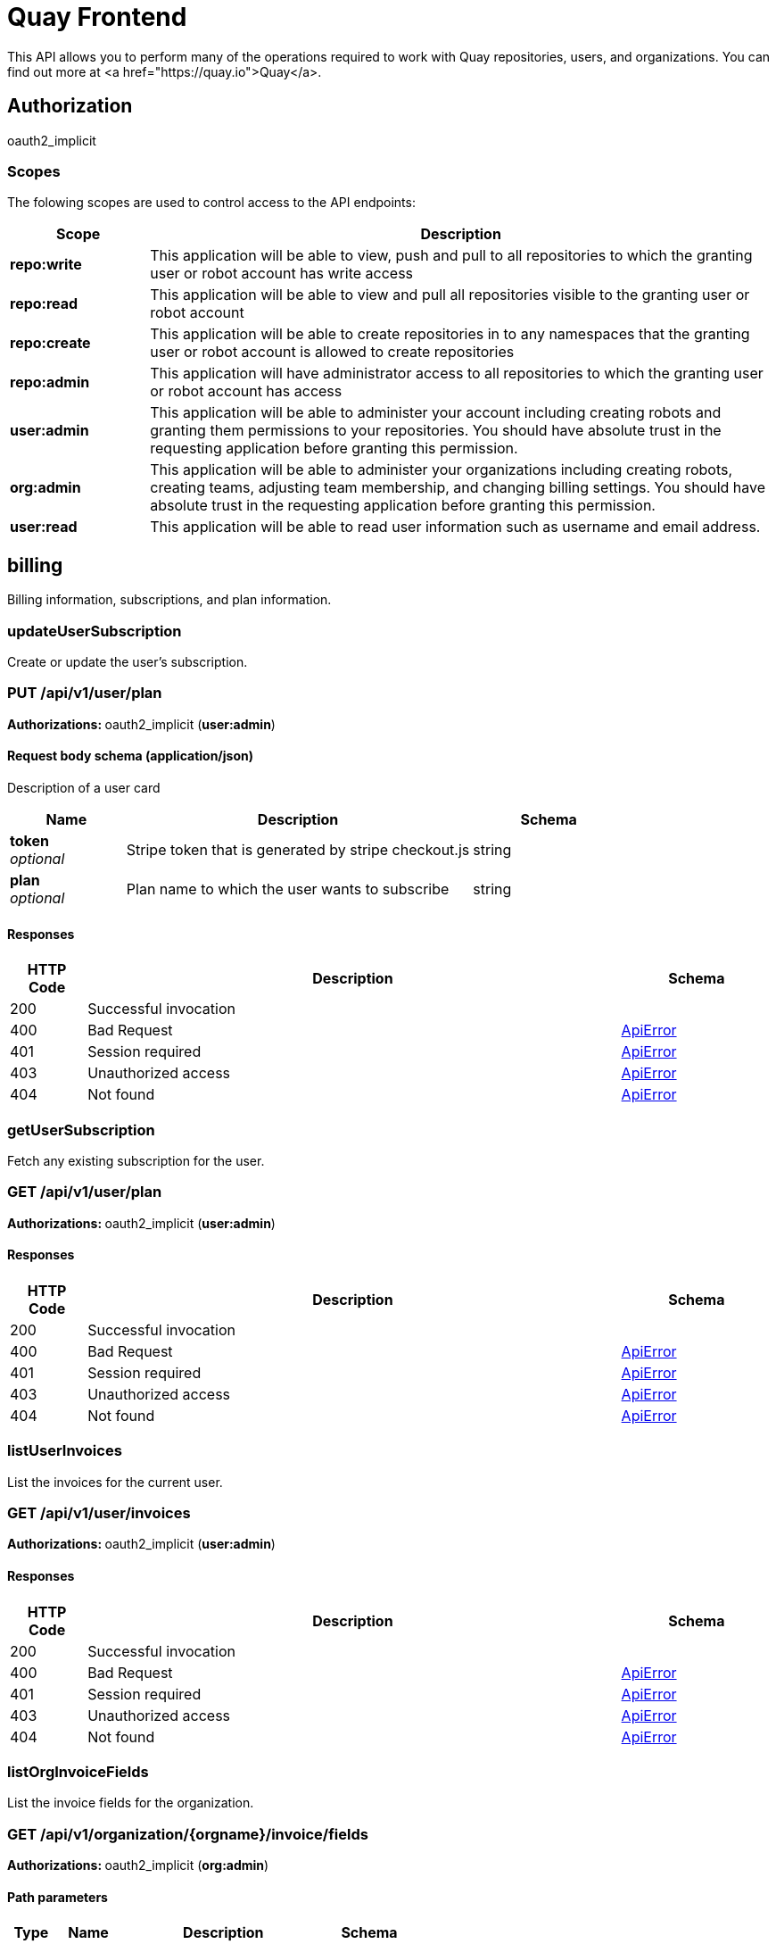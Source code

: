 
= Quay Frontend

This API allows you to perform many of the operations required to work with Quay repositories, users, and organizations. You can find out more at <a href="https://quay.io">Quay</a>.


== Authorization

oauth2_implicit


[discrete]
=== Scopes

The folowing scopes are used to control access to the API endpoints:

[options="header", width=100%, cols=".^2a,.^9a"]
|===
|Scope|Description
|**repo:write**|This application will be able to view, push and pull to all repositories to which the granting user or robot account has write access
|**repo:read**|This application will be able to view and pull all repositories visible to the granting user or robot account
|**repo:create**|This application will be able to create repositories in to any namespaces that the granting user or robot account is allowed to create repositories
|**repo:admin**|This application will have administrator access to all repositories to which the granting user or robot account has access
|**user:admin**|This application will be able to administer your account including creating robots and granting them permissions to your repositories. You should have absolute trust in the requesting application before granting this permission.
|**org:admin**|This application will be able to administer your organizations including creating robots, creating teams, adjusting team membership, and changing billing settings. You should have absolute trust in the requesting application before granting this permission.
|**user:read**|This application will be able to read user information such as username and email address.
|===

== billing

Billing information, subscriptions, and plan information.


=== updateUserSubscription
Create or update the user's subscription.

[discrete]
=== PUT /api/v1/user/plan



**Authorizations: **oauth2_implicit (**user:admin**)



[discrete]
==== Request body schema (application/json)

Description of a user card

[options="header", width=100%, cols=".^3a,.^9a,.^4a"]
|===
|Name|Description|Schema
|**token** + 
_optional_|Stripe token that is generated by stripe checkout.js|string
|**plan** + 
_optional_|Plan name to which the user wants to subscribe|string
|===


[discrete]
==== Responses

[options="header", width=100%, cols=".^2a,.^14a,.^4a"]
|===
|HTTP Code|Description|Schema
|200|Successful invocation|
|400|Bad Request|&lt;&lt;_apierror,ApiError&gt;&gt;
|401|Session required|&lt;&lt;_apierror,ApiError&gt;&gt;
|403|Unauthorized access|&lt;&lt;_apierror,ApiError&gt;&gt;
|404|Not found|&lt;&lt;_apierror,ApiError&gt;&gt;
|===

=== getUserSubscription
Fetch any existing subscription for the user.

[discrete]
=== GET /api/v1/user/plan



**Authorizations: **oauth2_implicit (**user:admin**)



[discrete]
==== Responses

[options="header", width=100%, cols=".^2a,.^14a,.^4a"]
|===
|HTTP Code|Description|Schema
|200|Successful invocation|
|400|Bad Request|&lt;&lt;_apierror,ApiError&gt;&gt;
|401|Session required|&lt;&lt;_apierror,ApiError&gt;&gt;
|403|Unauthorized access|&lt;&lt;_apierror,ApiError&gt;&gt;
|404|Not found|&lt;&lt;_apierror,ApiError&gt;&gt;
|===

=== listUserInvoices
List the invoices for the current user.

[discrete]
=== GET /api/v1/user/invoices



**Authorizations: **oauth2_implicit (**user:admin**)



[discrete]
==== Responses

[options="header", width=100%, cols=".^2a,.^14a,.^4a"]
|===
|HTTP Code|Description|Schema
|200|Successful invocation|
|400|Bad Request|&lt;&lt;_apierror,ApiError&gt;&gt;
|401|Session required|&lt;&lt;_apierror,ApiError&gt;&gt;
|403|Unauthorized access|&lt;&lt;_apierror,ApiError&gt;&gt;
|404|Not found|&lt;&lt;_apierror,ApiError&gt;&gt;
|===

=== listOrgInvoiceFields
List the invoice fields for the organization.

[discrete]
=== GET /api/v1/organization/{orgname}/invoice/fields



**Authorizations: **oauth2_implicit (**org:admin**)


[discrete]
==== Path parameters

[options="header", width=100%, cols=".^2a,.^3a,.^9a,.^4a"]
|===
|Type|Name|Description|Schema
|path|**orgname** + 
_required_|The name of the organization|string
|===


[discrete]
==== Responses

[options="header", width=100%, cols=".^2a,.^14a,.^4a"]
|===
|HTTP Code|Description|Schema
|200|Successful invocation|
|400|Bad Request|&lt;&lt;_apierror,ApiError&gt;&gt;
|401|Session required|&lt;&lt;_apierror,ApiError&gt;&gt;
|403|Unauthorized access|&lt;&lt;_apierror,ApiError&gt;&gt;
|404|Not found|&lt;&lt;_apierror,ApiError&gt;&gt;
|===

=== createOrgInvoiceField
Creates a new invoice field.

[discrete]
=== POST /api/v1/organization/{orgname}/invoice/fields



**Authorizations: **oauth2_implicit (**org:admin**)


[discrete]
==== Path parameters

[options="header", width=100%, cols=".^2a,.^3a,.^9a,.^4a"]
|===
|Type|Name|Description|Schema
|path|**orgname** + 
_required_|The name of the organization|string
|===


[discrete]
==== Request body schema (application/json)

Description of an invoice field

[options="header", width=100%, cols=".^3a,.^9a,.^4a"]
|===
|Name|Description|Schema
|**value** + 
_optional_|The value of the field being added|string
|**title** + 
_optional_|The title of the field being added|string
|===


[discrete]
==== Responses

[options="header", width=100%, cols=".^2a,.^14a,.^4a"]
|===
|HTTP Code|Description|Schema
|201|Successful creation|
|400|Bad Request|&lt;&lt;_apierror,ApiError&gt;&gt;
|401|Session required|&lt;&lt;_apierror,ApiError&gt;&gt;
|403|Unauthorized access|&lt;&lt;_apierror,ApiError&gt;&gt;
|404|Not found|&lt;&lt;_apierror,ApiError&gt;&gt;
|===

=== getOrgCard
Get the organization's credit card.

[discrete]
=== GET /api/v1/organization/{orgname}/card



**Authorizations: **oauth2_implicit (**org:admin**)


[discrete]
==== Path parameters

[options="header", width=100%, cols=".^2a,.^3a,.^9a,.^4a"]
|===
|Type|Name|Description|Schema
|path|**orgname** + 
_required_|The name of the organization|string
|===


[discrete]
==== Responses

[options="header", width=100%, cols=".^2a,.^14a,.^4a"]
|===
|HTTP Code|Description|Schema
|200|Successful invocation|
|400|Bad Request|&lt;&lt;_apierror,ApiError&gt;&gt;
|401|Session required|&lt;&lt;_apierror,ApiError&gt;&gt;
|403|Unauthorized access|&lt;&lt;_apierror,ApiError&gt;&gt;
|404|Not found|&lt;&lt;_apierror,ApiError&gt;&gt;
|===

=== setOrgCard
Update the orgnaization's credit card.

[discrete]
=== POST /api/v1/organization/{orgname}/card



**Authorizations: **
[discrete]
==== Path parameters

[options="header", width=100%, cols=".^2a,.^3a,.^9a,.^4a"]
|===
|Type|Name|Description|Schema
|path|**orgname** + 
_required_|The name of the organization|string
|===


[discrete]
==== Request body schema (application/json)

Description of a user card

[options="header", width=100%, cols=".^3a,.^9a,.^4a"]
|===
|Name|Description|Schema
|**token** + 
_optional_|Stripe token that is generated by stripe checkout.js|string
|===


[discrete]
==== Responses

[options="header", width=100%, cols=".^2a,.^14a,.^4a"]
|===
|HTTP Code|Description|Schema
|201|Successful creation|
|400|Bad Request|&lt;&lt;_apierror,ApiError&gt;&gt;
|401|Session required|&lt;&lt;_apierror,ApiError&gt;&gt;
|403|Unauthorized access|&lt;&lt;_apierror,ApiError&gt;&gt;
|404|Not found|&lt;&lt;_apierror,ApiError&gt;&gt;
|===

=== deleteOrgInvoiceField
Deletes the invoice field for the current user.

[discrete]
=== DELETE /api/v1/organization/{orgname}/invoice/field/{field_uuid}



**Authorizations: **oauth2_implicit (**org:admin**)


[discrete]
==== Path parameters

[options="header", width=100%, cols=".^2a,.^3a,.^9a,.^4a"]
|===
|Type|Name|Description|Schema
|path|**orgname** + 
_required_|The name of the organization|string
|path|**field_uuid** + 
_required_||string
|===


[discrete]
==== Responses

[options="header", width=100%, cols=".^2a,.^14a,.^4a"]
|===
|HTTP Code|Description|Schema
|204|Deleted|
|400|Bad Request|&lt;&lt;_apierror,ApiError&gt;&gt;
|401|Session required|&lt;&lt;_apierror,ApiError&gt;&gt;
|403|Unauthorized access|&lt;&lt;_apierror,ApiError&gt;&gt;
|404|Not found|&lt;&lt;_apierror,ApiError&gt;&gt;
|===

=== listOrgInvoices
List the invoices for the specified orgnaization.

[discrete]
=== GET /api/v1/organization/{orgname}/invoices



**Authorizations: **oauth2_implicit (**org:admin**)


[discrete]
==== Path parameters

[options="header", width=100%, cols=".^2a,.^3a,.^9a,.^4a"]
|===
|Type|Name|Description|Schema
|path|**orgname** + 
_required_|The name of the organization|string
|===


[discrete]
==== Responses

[options="header", width=100%, cols=".^2a,.^14a,.^4a"]
|===
|HTTP Code|Description|Schema
|200|Successful invocation|
|400|Bad Request|&lt;&lt;_apierror,ApiError&gt;&gt;
|401|Session required|&lt;&lt;_apierror,ApiError&gt;&gt;
|403|Unauthorized access|&lt;&lt;_apierror,ApiError&gt;&gt;
|404|Not found|&lt;&lt;_apierror,ApiError&gt;&gt;
|===

=== createUserInvoiceField
Creates a new invoice field.

[discrete]
=== POST /api/v1/user/invoice/fields



**Authorizations: **oauth2_implicit (**user:admin**)



[discrete]
==== Request body schema (application/json)

Description of an invoice field

[options="header", width=100%, cols=".^3a,.^9a,.^4a"]
|===
|Name|Description|Schema
|**value** + 
_optional_|The value of the field being added|string
|**title** + 
_optional_|The title of the field being added|string
|===


[discrete]
==== Responses

[options="header", width=100%, cols=".^2a,.^14a,.^4a"]
|===
|HTTP Code|Description|Schema
|201|Successful creation|
|400|Bad Request|&lt;&lt;_apierror,ApiError&gt;&gt;
|401|Session required|&lt;&lt;_apierror,ApiError&gt;&gt;
|403|Unauthorized access|&lt;&lt;_apierror,ApiError&gt;&gt;
|404|Not found|&lt;&lt;_apierror,ApiError&gt;&gt;
|===

=== listUserInvoiceFields
List the invoice fields for the current user.

[discrete]
=== GET /api/v1/user/invoice/fields



**Authorizations: **oauth2_implicit (**user:admin**)



[discrete]
==== Responses

[options="header", width=100%, cols=".^2a,.^14a,.^4a"]
|===
|HTTP Code|Description|Schema
|200|Successful invocation|
|400|Bad Request|&lt;&lt;_apierror,ApiError&gt;&gt;
|401|Session required|&lt;&lt;_apierror,ApiError&gt;&gt;
|403|Unauthorized access|&lt;&lt;_apierror,ApiError&gt;&gt;
|404|Not found|&lt;&lt;_apierror,ApiError&gt;&gt;
|===

=== listPlans
List the avaialble plans.

[discrete]
=== GET /api/v1/plans/



**Authorizations: **

[discrete]
==== Responses

[options="header", width=100%, cols=".^2a,.^14a,.^4a"]
|===
|HTTP Code|Description|Schema
|200|Successful invocation|
|400|Bad Request|&lt;&lt;_apierror,ApiError&gt;&gt;
|401|Session required|&lt;&lt;_apierror,ApiError&gt;&gt;
|403|Unauthorized access|&lt;&lt;_apierror,ApiError&gt;&gt;
|404|Not found|&lt;&lt;_apierror,ApiError&gt;&gt;
|===

=== setUserCard
Update the user's credit card.

[discrete]
=== POST /api/v1/user/card



**Authorizations: **oauth2_implicit (**user:admin**)



[discrete]
==== Request body schema (application/json)

Description of a user card

[options="header", width=100%, cols=".^3a,.^9a,.^4a"]
|===
|Name|Description|Schema
|**token** + 
_optional_|Stripe token that is generated by stripe checkout.js|string
|===


[discrete]
==== Responses

[options="header", width=100%, cols=".^2a,.^14a,.^4a"]
|===
|HTTP Code|Description|Schema
|201|Successful creation|
|400|Bad Request|&lt;&lt;_apierror,ApiError&gt;&gt;
|401|Session required|&lt;&lt;_apierror,ApiError&gt;&gt;
|403|Unauthorized access|&lt;&lt;_apierror,ApiError&gt;&gt;
|404|Not found|&lt;&lt;_apierror,ApiError&gt;&gt;
|===

=== getUserCard
Get the user's credit card.

[discrete]
=== GET /api/v1/user/card



**Authorizations: **oauth2_implicit (**user:admin**)



[discrete]
==== Responses

[options="header", width=100%, cols=".^2a,.^14a,.^4a"]
|===
|HTTP Code|Description|Schema
|200|Successful invocation|
|400|Bad Request|&lt;&lt;_apierror,ApiError&gt;&gt;
|401|Session required|&lt;&lt;_apierror,ApiError&gt;&gt;
|403|Unauthorized access|&lt;&lt;_apierror,ApiError&gt;&gt;
|404|Not found|&lt;&lt;_apierror,ApiError&gt;&gt;
|===

=== deleteUserInvoiceField
Deletes the invoice field for the current user.

[discrete]
=== DELETE /api/v1/user/invoice/field/{field_uuid}



**Authorizations: **oauth2_implicit (**user:admin**)


[discrete]
==== Path parameters

[options="header", width=100%, cols=".^2a,.^3a,.^9a,.^4a"]
|===
|Type|Name|Description|Schema
|path|**field_uuid** + 
_required_||string
|===


[discrete]
==== Responses

[options="header", width=100%, cols=".^2a,.^14a,.^4a"]
|===
|HTTP Code|Description|Schema
|204|Deleted|
|400|Bad Request|&lt;&lt;_apierror,ApiError&gt;&gt;
|401|Session required|&lt;&lt;_apierror,ApiError&gt;&gt;
|403|Unauthorized access|&lt;&lt;_apierror,ApiError&gt;&gt;
|404|Not found|&lt;&lt;_apierror,ApiError&gt;&gt;
|===

=== getOrgSubscription
Fetch any existing subscription for the org.

[discrete]
=== GET /api/v1/organization/{orgname}/plan



**Authorizations: **oauth2_implicit (**org:admin**)


[discrete]
==== Path parameters

[options="header", width=100%, cols=".^2a,.^3a,.^9a,.^4a"]
|===
|Type|Name|Description|Schema
|path|**orgname** + 
_required_|The name of the organization|string
|===


[discrete]
==== Responses

[options="header", width=100%, cols=".^2a,.^14a,.^4a"]
|===
|HTTP Code|Description|Schema
|200|Successful invocation|
|400|Bad Request|&lt;&lt;_apierror,ApiError&gt;&gt;
|401|Session required|&lt;&lt;_apierror,ApiError&gt;&gt;
|403|Unauthorized access|&lt;&lt;_apierror,ApiError&gt;&gt;
|404|Not found|&lt;&lt;_apierror,ApiError&gt;&gt;
|===

=== updateOrgSubscription
Create or update the org's subscription.

[discrete]
=== PUT /api/v1/organization/{orgname}/plan



**Authorizations: **oauth2_implicit (**org:admin**)


[discrete]
==== Path parameters

[options="header", width=100%, cols=".^2a,.^3a,.^9a,.^4a"]
|===
|Type|Name|Description|Schema
|path|**orgname** + 
_required_|The name of the organization|string
|===


[discrete]
==== Request body schema (application/json)

Description of a user card

[options="header", width=100%, cols=".^3a,.^9a,.^4a"]
|===
|Name|Description|Schema
|**token** + 
_optional_|Stripe token that is generated by stripe checkout.js|string
|**plan** + 
_optional_|Plan name to which the user wants to subscribe|string
|===


[discrete]
==== Responses

[options="header", width=100%, cols=".^2a,.^14a,.^4a"]
|===
|HTTP Code|Description|Schema
|200|Successful invocation|
|400|Bad Request|&lt;&lt;_apierror,ApiError&gt;&gt;
|401|Session required|&lt;&lt;_apierror,ApiError&gt;&gt;
|403|Unauthorized access|&lt;&lt;_apierror,ApiError&gt;&gt;
|404|Not found|&lt;&lt;_apierror,ApiError&gt;&gt;
|===

== build

Create, list, cancel and get status/logs of repository builds.


=== getRepoBuilds
Get the list of repository builds.

[discrete]
=== GET /api/v1/repository/{repository}/build/



**Authorizations: **oauth2_implicit (**repo:read**)


[discrete]
==== Path parameters

[options="header", width=100%, cols=".^2a,.^3a,.^9a,.^4a"]
|===
|Type|Name|Description|Schema
|path|**repository** + 
_required_|The full path of the repository. e.g. namespace/name|string
|===


[discrete]
==== Query parameters

[options="header", width=100%, cols=".^2a,.^3a,.^9a,.^4a"]
|===
|Type|Name|Description|Schema
|query|**since** + 
_optional_|Returns all builds since the given unix timecode|integer
|query|**limit** + 
_optional_|The maximum number of builds to return|integer
|===


[discrete]
==== Responses

[options="header", width=100%, cols=".^2a,.^14a,.^4a"]
|===
|HTTP Code|Description|Schema
|200|Successful invocation|
|400|Bad Request|&lt;&lt;_apierror,ApiError&gt;&gt;
|401|Session required|&lt;&lt;_apierror,ApiError&gt;&gt;
|403|Unauthorized access|&lt;&lt;_apierror,ApiError&gt;&gt;
|404|Not found|&lt;&lt;_apierror,ApiError&gt;&gt;
|===

=== requestRepoBuild
Request that a repository be built and pushed from the specified input.

[discrete]
=== POST /api/v1/repository/{repository}/build/



**Authorizations: **oauth2_implicit (**repo:write**)


[discrete]
==== Path parameters

[options="header", width=100%, cols=".^2a,.^3a,.^9a,.^4a"]
|===
|Type|Name|Description|Schema
|path|**repository** + 
_required_|The full path of the repository. e.g. namespace/name|string
|===


[discrete]
==== Request body schema (application/json)

Description of a new repository build.

[options="header", width=100%, cols=".^3a,.^9a,.^4a"]
|===
|Name|Description|Schema
|**subdirectory** + 
_optional_|Subdirectory in which the Dockerfile can be found. You can only specify this or dockerfile_path|string
|**archive_url** + 
_optional_|The URL of the .tar.gz to build. Must start with "http" or "https".|string
|**docker_tags** + 
_optional_|The tags to which the built images will be pushed. If none specified, "latest" is used.|array of string + 
`non-empty` `unique` 
|**pull_robot** + 
_optional_|Username of a Quay robot account to use as pull credentials|string
|**file_id** + 
_optional_|The file id that was generated when the build spec was uploaded|string
|**context** + 
_optional_|Pass in the context for the dockerfile. This is optional.|string
|**dockerfile_path** + 
_optional_|Path to a dockerfile. You can only specify this or subdirectory.|string
|===


[discrete]
==== Responses

[options="header", width=100%, cols=".^2a,.^14a,.^4a"]
|===
|HTTP Code|Description|Schema
|201|Successful creation|
|400|Bad Request|&lt;&lt;_apierror,ApiError&gt;&gt;
|401|Session required|&lt;&lt;_apierror,ApiError&gt;&gt;
|403|Unauthorized access|&lt;&lt;_apierror,ApiError&gt;&gt;
|404|Not found|&lt;&lt;_apierror,ApiError&gt;&gt;
|===

=== getFiledropUrl
Request a URL to which a file may be uploaded.

[discrete]
=== POST /api/v1/filedrop/



**Authorizations: **

[discrete]
==== Request body schema (application/json)

Description of the file that the user wishes to upload.

[options="header", width=100%, cols=".^3a,.^9a,.^4a"]
|===
|Name|Description|Schema
|**mimeType** + 
_optional_|Type of the file which is about to be uploaded|string
|===


[discrete]
==== Responses

[options="header", width=100%, cols=".^2a,.^14a,.^4a"]
|===
|HTTP Code|Description|Schema
|201|Successful creation|
|400|Bad Request|&lt;&lt;_apierror,ApiError&gt;&gt;
|401|Session required|&lt;&lt;_apierror,ApiError&gt;&gt;
|403|Unauthorized access|&lt;&lt;_apierror,ApiError&gt;&gt;
|404|Not found|&lt;&lt;_apierror,ApiError&gt;&gt;
|===

=== getRepoBuild
Returns information about a build.

[discrete]
=== GET /api/v1/repository/{repository}/build/{build_uuid}



**Authorizations: **oauth2_implicit (**repo:read**)


[discrete]
==== Path parameters

[options="header", width=100%, cols=".^2a,.^3a,.^9a,.^4a"]
|===
|Type|Name|Description|Schema
|path|**build_uuid** + 
_required_|The UUID of the build|string
|path|**repository** + 
_required_|The full path of the repository. e.g. namespace/name|string
|===


[discrete]
==== Responses

[options="header", width=100%, cols=".^2a,.^14a,.^4a"]
|===
|HTTP Code|Description|Schema
|200|Successful invocation|
|400|Bad Request|&lt;&lt;_apierror,ApiError&gt;&gt;
|401|Session required|&lt;&lt;_apierror,ApiError&gt;&gt;
|403|Unauthorized access|&lt;&lt;_apierror,ApiError&gt;&gt;
|404|Not found|&lt;&lt;_apierror,ApiError&gt;&gt;
|===

=== cancelRepoBuild
Cancels a repository build.

[discrete]
=== DELETE /api/v1/repository/{repository}/build/{build_uuid}



**Authorizations: **oauth2_implicit (**repo:admin**)


[discrete]
==== Path parameters

[options="header", width=100%, cols=".^2a,.^3a,.^9a,.^4a"]
|===
|Type|Name|Description|Schema
|path|**build_uuid** + 
_required_|The UUID of the build|string
|path|**repository** + 
_required_|The full path of the repository. e.g. namespace/name|string
|===


[discrete]
==== Responses

[options="header", width=100%, cols=".^2a,.^14a,.^4a"]
|===
|HTTP Code|Description|Schema
|204|Deleted|
|400|Bad Request|&lt;&lt;_apierror,ApiError&gt;&gt;
|401|Session required|&lt;&lt;_apierror,ApiError&gt;&gt;
|403|Unauthorized access|&lt;&lt;_apierror,ApiError&gt;&gt;
|404|Not found|&lt;&lt;_apierror,ApiError&gt;&gt;
|===

=== getRepoBuildStatus
Return the status for the builds specified by the build uuids.

[discrete]
=== GET /api/v1/repository/{repository}/build/{build_uuid}/status



**Authorizations: **oauth2_implicit (**repo:read**)


[discrete]
==== Path parameters

[options="header", width=100%, cols=".^2a,.^3a,.^9a,.^4a"]
|===
|Type|Name|Description|Schema
|path|**build_uuid** + 
_required_|The UUID of the build|string
|path|**repository** + 
_required_|The full path of the repository. e.g. namespace/name|string
|===


[discrete]
==== Responses

[options="header", width=100%, cols=".^2a,.^14a,.^4a"]
|===
|HTTP Code|Description|Schema
|200|Successful invocation|
|400|Bad Request|&lt;&lt;_apierror,ApiError&gt;&gt;
|401|Session required|&lt;&lt;_apierror,ApiError&gt;&gt;
|403|Unauthorized access|&lt;&lt;_apierror,ApiError&gt;&gt;
|404|Not found|&lt;&lt;_apierror,ApiError&gt;&gt;
|===

=== getRepoBuildLogs
Return the build logs for the build specified by the build uuid.

[discrete]
=== GET /api/v1/repository/{repository}/build/{build_uuid}/logs



**Authorizations: **oauth2_implicit (**repo:read**)


[discrete]
==== Path parameters

[options="header", width=100%, cols=".^2a,.^3a,.^9a,.^4a"]
|===
|Type|Name|Description|Schema
|path|**build_uuid** + 
_required_|The UUID of the build|string
|path|**repository** + 
_required_|The full path of the repository. e.g. namespace/name|string
|===


[discrete]
==== Responses

[options="header", width=100%, cols=".^2a,.^14a,.^4a"]
|===
|HTTP Code|Description|Schema
|200|Successful invocation|
|400|Bad Request|&lt;&lt;_apierror,ApiError&gt;&gt;
|401|Session required|&lt;&lt;_apierror,ApiError&gt;&gt;
|403|Unauthorized access|&lt;&lt;_apierror,ApiError&gt;&gt;
|404|Not found|&lt;&lt;_apierror,ApiError&gt;&gt;
|===

== discovery

API discovery information.


=== discovery
List all of the API endpoints available in the swagger API format.

[discrete]
=== GET /api/v1/discovery



**Authorizations: **

[discrete]
==== Query parameters

[options="header", width=100%, cols=".^2a,.^3a,.^9a,.^4a"]
|===
|Type|Name|Description|Schema
|query|**internal** + 
_optional_|Whether to include internal APIs.|boolean
|===


[discrete]
==== Responses

[options="header", width=100%, cols=".^2a,.^14a,.^4a"]
|===
|HTTP Code|Description|Schema
|200|Successful invocation|
|400|Bad Request|&lt;&lt;_apierror,ApiError&gt;&gt;
|401|Session required|&lt;&lt;_apierror,ApiError&gt;&gt;
|403|Unauthorized access|&lt;&lt;_apierror,ApiError&gt;&gt;
|404|Not found|&lt;&lt;_apierror,ApiError&gt;&gt;
|===

== error

Error details API.


=== getErrorDescription
Get a detailed description of the error.

[discrete]
=== GET /api/v1/error/{error_type}



**Authorizations: **
[discrete]
==== Path parameters

[options="header", width=100%, cols=".^2a,.^3a,.^9a,.^4a"]
|===
|Type|Name|Description|Schema
|path|**error_type** + 
_required_|The error code identifying the type of error.|string
|===


[discrete]
==== Responses

[options="header", width=100%, cols=".^2a,.^14a,.^4a"]
|===
|HTTP Code|Description|Schema
|200|Successful invocation|&lt;&lt;_apierrordescription,ApiErrorDescription&gt;&gt;
|400|Bad Request|&lt;&lt;_apierror,ApiError&gt;&gt;
|401|Session required|&lt;&lt;_apierror,ApiError&gt;&gt;
|403|Unauthorized access|&lt;&lt;_apierror,ApiError&gt;&gt;
|404|Not found|&lt;&lt;_apierror,ApiError&gt;&gt;
|===

== globalmessages

Messages API.


=== createGlobalMessage
Create a message.

[discrete]
=== POST /api/v1/messages



**Authorizations: **oauth2_implicit (**super:user**)



[discrete]
==== Request body schema (application/json)

Create a new message

[options="header", width=100%, cols=".^3a,.^9a,.^4a"]
|===
|Name|Description|Schema
|**message** + 
_optional_|A single message|object
|===


[discrete]
==== Responses

[options="header", width=100%, cols=".^2a,.^14a,.^4a"]
|===
|HTTP Code|Description|Schema
|201|Successful creation|
|400|Bad Request|&lt;&lt;_apierror,ApiError&gt;&gt;
|401|Session required|&lt;&lt;_apierror,ApiError&gt;&gt;
|403|Unauthorized access|&lt;&lt;_apierror,ApiError&gt;&gt;
|404|Not found|&lt;&lt;_apierror,ApiError&gt;&gt;
|===

=== getGlobalMessages
Return a super users messages.

[discrete]
=== GET /api/v1/messages



**Authorizations: **

[discrete]
==== Responses

[options="header", width=100%, cols=".^2a,.^14a,.^4a"]
|===
|HTTP Code|Description|Schema
|200|Successful invocation|
|400|Bad Request|&lt;&lt;_apierror,ApiError&gt;&gt;
|401|Session required|&lt;&lt;_apierror,ApiError&gt;&gt;
|403|Unauthorized access|&lt;&lt;_apierror,ApiError&gt;&gt;
|404|Not found|&lt;&lt;_apierror,ApiError&gt;&gt;
|===

== image

List and lookup repository images.


=== getImage
Get the information available for the specified image.

[discrete]
=== GET /api/v1/repository/{repository}/image/{image_id}



**Authorizations: **oauth2_implicit (**repo:read**)


[discrete]
==== Path parameters

[options="header", width=100%, cols=".^2a,.^3a,.^9a,.^4a"]
|===
|Type|Name|Description|Schema
|path|**image_id** + 
_required_|The Docker image ID|string
|path|**repository** + 
_required_|The full path of the repository. e.g. namespace/name|string
|===


[discrete]
==== Responses

[options="header", width=100%, cols=".^2a,.^14a,.^4a"]
|===
|HTTP Code|Description|Schema
|200|Successful invocation|
|400|Bad Request|&lt;&lt;_apierror,ApiError&gt;&gt;
|401|Session required|&lt;&lt;_apierror,ApiError&gt;&gt;
|403|Unauthorized access|&lt;&lt;_apierror,ApiError&gt;&gt;
|404|Not found|&lt;&lt;_apierror,ApiError&gt;&gt;
|===

=== listRepositoryImages
List the images for the specified repository.

[discrete]
=== GET /api/v1/repository/{repository}/image/



**Authorizations: **oauth2_implicit (**repo:read**)


[discrete]
==== Path parameters

[options="header", width=100%, cols=".^2a,.^3a,.^9a,.^4a"]
|===
|Type|Name|Description|Schema
|path|**repository** + 
_required_|The full path of the repository. e.g. namespace/name|string
|===


[discrete]
==== Responses

[options="header", width=100%, cols=".^2a,.^14a,.^4a"]
|===
|HTTP Code|Description|Schema
|200|Successful invocation|
|400|Bad Request|&lt;&lt;_apierror,ApiError&gt;&gt;
|401|Session required|&lt;&lt;_apierror,ApiError&gt;&gt;
|403|Unauthorized access|&lt;&lt;_apierror,ApiError&gt;&gt;
|404|Not found|&lt;&lt;_apierror,ApiError&gt;&gt;
|===

== logs

Access usage logs for organizations or repositories.


=== listUserLogs
List the logs for the current user.

[discrete]
=== GET /api/v1/user/logs



**Authorizations: **oauth2_implicit (**user:admin**)



[discrete]
==== Query parameters

[options="header", width=100%, cols=".^2a,.^3a,.^9a,.^4a"]
|===
|Type|Name|Description|Schema
|query|**next_page** + 
_optional_|The page token for the next page|string
|query|**performer** + 
_optional_|Username for which to filter logs.|string
|query|**endtime** + 
_optional_|Latest time for logs. Format: "%m/%d/%Y" in UTC.|string
|query|**starttime** + 
_optional_|Earliest time for logs. Format: "%m/%d/%Y" in UTC.|string
|===


[discrete]
==== Responses

[options="header", width=100%, cols=".^2a,.^14a,.^4a"]
|===
|HTTP Code|Description|Schema
|200|Successful invocation|
|400|Bad Request|&lt;&lt;_apierror,ApiError&gt;&gt;
|401|Session required|&lt;&lt;_apierror,ApiError&gt;&gt;
|403|Unauthorized access|&lt;&lt;_apierror,ApiError&gt;&gt;
|404|Not found|&lt;&lt;_apierror,ApiError&gt;&gt;
|===

=== listOrgLogs
List the logs for the specified organization.

[discrete]
=== GET /api/v1/organization/{orgname}/logs



**Authorizations: **oauth2_implicit (**org:admin**)


[discrete]
==== Path parameters

[options="header", width=100%, cols=".^2a,.^3a,.^9a,.^4a"]
|===
|Type|Name|Description|Schema
|path|**orgname** + 
_required_|The name of the organization|string
|===


[discrete]
==== Query parameters

[options="header", width=100%, cols=".^2a,.^3a,.^9a,.^4a"]
|===
|Type|Name|Description|Schema
|query|**next_page** + 
_optional_|The page token for the next page|string
|query|**performer** + 
_optional_|Username for which to filter logs.|string
|query|**endtime** + 
_optional_|Latest time for logs. Format: "%m/%d/%Y" in UTC.|string
|query|**starttime** + 
_optional_|Earliest time for logs. Format: "%m/%d/%Y" in UTC.|string
|===


[discrete]
==== Responses

[options="header", width=100%, cols=".^2a,.^14a,.^4a"]
|===
|HTTP Code|Description|Schema
|200|Successful invocation|
|400|Bad Request|&lt;&lt;_apierror,ApiError&gt;&gt;
|401|Session required|&lt;&lt;_apierror,ApiError&gt;&gt;
|403|Unauthorized access|&lt;&lt;_apierror,ApiError&gt;&gt;
|404|Not found|&lt;&lt;_apierror,ApiError&gt;&gt;
|===

=== listRepoLogs
List the logs for the specified repository.

[discrete]
=== GET /api/v1/repository/{repository}/logs



**Authorizations: **oauth2_implicit (**repo:admin**)


[discrete]
==== Path parameters

[options="header", width=100%, cols=".^2a,.^3a,.^9a,.^4a"]
|===
|Type|Name|Description|Schema
|path|**repository** + 
_required_|The full path of the repository. e.g. namespace/name|string
|===


[discrete]
==== Query parameters

[options="header", width=100%, cols=".^2a,.^3a,.^9a,.^4a"]
|===
|Type|Name|Description|Schema
|query|**next_page** + 
_optional_|The page token for the next page|string
|query|**endtime** + 
_optional_|Latest time for logs. Format: "%m/%d/%Y" in UTC.|string
|query|**starttime** + 
_optional_|Earliest time for logs. Format: "%m/%d/%Y" in UTC.|string
|===


[discrete]
==== Responses

[options="header", width=100%, cols=".^2a,.^14a,.^4a"]
|===
|HTTP Code|Description|Schema
|200|Successful invocation|
|400|Bad Request|&lt;&lt;_apierror,ApiError&gt;&gt;
|401|Session required|&lt;&lt;_apierror,ApiError&gt;&gt;
|403|Unauthorized access|&lt;&lt;_apierror,ApiError&gt;&gt;
|404|Not found|&lt;&lt;_apierror,ApiError&gt;&gt;
|===

== manifest

Manage the manifests of a repository.


=== getManifestLabel
Retrieves the label with the specific ID under the manifest.

[discrete]
=== GET /api/v1/repository/{repository}/manifest/{manifestref}/labels/{labelid}



**Authorizations: **oauth2_implicit (**repo:read**)


[discrete]
==== Path parameters

[options="header", width=100%, cols=".^2a,.^3a,.^9a,.^4a"]
|===
|Type|Name|Description|Schema
|path|**labelid** + 
_required_|The ID of the label|string
|path|**manifestref** + 
_required_|The digest of the manifest|string
|path|**repository** + 
_required_|The full path of the repository. e.g. namespace/name|string
|===


[discrete]
==== Responses

[options="header", width=100%, cols=".^2a,.^14a,.^4a"]
|===
|HTTP Code|Description|Schema
|200|Successful invocation|
|400|Bad Request|&lt;&lt;_apierror,ApiError&gt;&gt;
|401|Session required|&lt;&lt;_apierror,ApiError&gt;&gt;
|403|Unauthorized access|&lt;&lt;_apierror,ApiError&gt;&gt;
|404|Not found|&lt;&lt;_apierror,ApiError&gt;&gt;
|===

=== deleteManifestLabel
Deletes an existing label from a manifest.

[discrete]
=== DELETE /api/v1/repository/{repository}/manifest/{manifestref}/labels/{labelid}



**Authorizations: **oauth2_implicit (**repo:write**)


[discrete]
==== Path parameters

[options="header", width=100%, cols=".^2a,.^3a,.^9a,.^4a"]
|===
|Type|Name|Description|Schema
|path|**labelid** + 
_required_|The ID of the label|string
|path|**manifestref** + 
_required_|The digest of the manifest|string
|path|**repository** + 
_required_|The full path of the repository. e.g. namespace/name|string
|===


[discrete]
==== Responses

[options="header", width=100%, cols=".^2a,.^14a,.^4a"]
|===
|HTTP Code|Description|Schema
|204|Deleted|
|400|Bad Request|&lt;&lt;_apierror,ApiError&gt;&gt;
|401|Session required|&lt;&lt;_apierror,ApiError&gt;&gt;
|403|Unauthorized access|&lt;&lt;_apierror,ApiError&gt;&gt;
|404|Not found|&lt;&lt;_apierror,ApiError&gt;&gt;
|===

=== listManifestLabels


[discrete]
=== GET /api/v1/repository/{repository}/manifest/{manifestref}/labels



**Authorizations: **oauth2_implicit (**repo:read**)


[discrete]
==== Path parameters

[options="header", width=100%, cols=".^2a,.^3a,.^9a,.^4a"]
|===
|Type|Name|Description|Schema
|path|**manifestref** + 
_required_|The digest of the manifest|string
|path|**repository** + 
_required_|The full path of the repository. e.g. namespace/name|string
|===


[discrete]
==== Query parameters

[options="header", width=100%, cols=".^2a,.^3a,.^9a,.^4a"]
|===
|Type|Name|Description|Schema
|query|**filter** + 
_optional_|If specified, only labels matching the given prefix will be returned|string
|===


[discrete]
==== Responses

[options="header", width=100%, cols=".^2a,.^14a,.^4a"]
|===
|HTTP Code|Description|Schema
|200|Successful invocation|
|400|Bad Request|&lt;&lt;_apierror,ApiError&gt;&gt;
|401|Session required|&lt;&lt;_apierror,ApiError&gt;&gt;
|403|Unauthorized access|&lt;&lt;_apierror,ApiError&gt;&gt;
|404|Not found|&lt;&lt;_apierror,ApiError&gt;&gt;
|===

=== addManifestLabel
Adds a new label into the tag manifest.

[discrete]
=== POST /api/v1/repository/{repository}/manifest/{manifestref}/labels



**Authorizations: **oauth2_implicit (**repo:write**)


[discrete]
==== Path parameters

[options="header", width=100%, cols=".^2a,.^3a,.^9a,.^4a"]
|===
|Type|Name|Description|Schema
|path|**manifestref** + 
_required_|The digest of the manifest|string
|path|**repository** + 
_required_|The full path of the repository. e.g. namespace/name|string
|===


[discrete]
==== Request body schema (application/json)

Adds a label to a manifest

[options="header", width=100%, cols=".^3a,.^9a,.^4a"]
|===
|Name|Description|Schema
|**media_type** + 
_optional_|The media type for this label|
|**value** + 
_optional_|The value for the label|string
|**key** + 
_optional_|The key for the label|string
|===


[discrete]
==== Responses

[options="header", width=100%, cols=".^2a,.^14a,.^4a"]
|===
|HTTP Code|Description|Schema
|201|Successful creation|
|400|Bad Request|&lt;&lt;_apierror,ApiError&gt;&gt;
|401|Session required|&lt;&lt;_apierror,ApiError&gt;&gt;
|403|Unauthorized access|&lt;&lt;_apierror,ApiError&gt;&gt;
|404|Not found|&lt;&lt;_apierror,ApiError&gt;&gt;
|===

=== getRepoManifest


[discrete]
=== GET /api/v1/repository/{repository}/manifest/{manifestref}



**Authorizations: **oauth2_implicit (**repo:read**)


[discrete]
==== Path parameters

[options="header", width=100%, cols=".^2a,.^3a,.^9a,.^4a"]
|===
|Type|Name|Description|Schema
|path|**manifestref** + 
_required_|The digest of the manifest|string
|path|**repository** + 
_required_|The full path of the repository. e.g. namespace/name|string
|===


[discrete]
==== Responses

[options="header", width=100%, cols=".^2a,.^14a,.^4a"]
|===
|HTTP Code|Description|Schema
|200|Successful invocation|
|400|Bad Request|&lt;&lt;_apierror,ApiError&gt;&gt;
|401|Session required|&lt;&lt;_apierror,ApiError&gt;&gt;
|403|Unauthorized access|&lt;&lt;_apierror,ApiError&gt;&gt;
|404|Not found|&lt;&lt;_apierror,ApiError&gt;&gt;
|===

== organization

Manage organizations, members and OAuth applications.


=== getOrganizationApplications
List the applications for the specified organization.

[discrete]
=== GET /api/v1/organization/{orgname}/applications



**Authorizations: **oauth2_implicit (**org:admin**)


[discrete]
==== Path parameters

[options="header", width=100%, cols=".^2a,.^3a,.^9a,.^4a"]
|===
|Type|Name|Description|Schema
|path|**orgname** + 
_required_|The name of the organization|string
|===


[discrete]
==== Responses

[options="header", width=100%, cols=".^2a,.^14a,.^4a"]
|===
|HTTP Code|Description|Schema
|200|Successful invocation|
|400|Bad Request|&lt;&lt;_apierror,ApiError&gt;&gt;
|401|Session required|&lt;&lt;_apierror,ApiError&gt;&gt;
|403|Unauthorized access|&lt;&lt;_apierror,ApiError&gt;&gt;
|404|Not found|&lt;&lt;_apierror,ApiError&gt;&gt;
|===

=== createOrganizationApplication
Creates a new application under this organization.

[discrete]
=== POST /api/v1/organization/{orgname}/applications



**Authorizations: **oauth2_implicit (**org:admin**)


[discrete]
==== Path parameters

[options="header", width=100%, cols=".^2a,.^3a,.^9a,.^4a"]
|===
|Type|Name|Description|Schema
|path|**orgname** + 
_required_|The name of the organization|string
|===


[discrete]
==== Request body schema (application/json)

Description of a new organization application.

[options="header", width=100%, cols=".^3a,.^9a,.^4a"]
|===
|Name|Description|Schema
|**redirect_uri** + 
_optional_|The URI for the application's OAuth redirect|string
|**avatar_email** + 
_optional_|The e-mail address of the avatar to use for the application|string
|**name** + 
_optional_|The name of the application|string
|**application_uri** + 
_optional_|The URI for the application's homepage|string
|**description** + 
_optional_|The human-readable description for the application|string
|===


[discrete]
==== Responses

[options="header", width=100%, cols=".^2a,.^14a,.^4a"]
|===
|HTTP Code|Description|Schema
|201|Successful creation|
|400|Bad Request|&lt;&lt;_apierror,ApiError&gt;&gt;
|401|Session required|&lt;&lt;_apierror,ApiError&gt;&gt;
|403|Unauthorized access|&lt;&lt;_apierror,ApiError&gt;&gt;
|404|Not found|&lt;&lt;_apierror,ApiError&gt;&gt;
|===

=== getApplicationInformation
Get information on the specified application.

[discrete]
=== GET /api/v1/app/{client_id}



**Authorizations: **
[discrete]
==== Path parameters

[options="header", width=100%, cols=".^2a,.^3a,.^9a,.^4a"]
|===
|Type|Name|Description|Schema
|path|**client_id** + 
_required_|The OAuth client ID|string
|===


[discrete]
==== Responses

[options="header", width=100%, cols=".^2a,.^14a,.^4a"]
|===
|HTTP Code|Description|Schema
|200|Successful invocation|
|400|Bad Request|&lt;&lt;_apierror,ApiError&gt;&gt;
|401|Session required|&lt;&lt;_apierror,ApiError&gt;&gt;
|403|Unauthorized access|&lt;&lt;_apierror,ApiError&gt;&gt;
|404|Not found|&lt;&lt;_apierror,ApiError&gt;&gt;
|===

=== resetOrganizationApplicationClientSecret
Resets the client secret of the application.

[discrete]
=== POST /api/v1/organization/{orgname}/applications/{client_id}/resetclientsecret



**Authorizations: **
[discrete]
==== Path parameters

[options="header", width=100%, cols=".^2a,.^3a,.^9a,.^4a"]
|===
|Type|Name|Description|Schema
|path|**orgname** + 
_required_|The name of the organization|string
|path|**client_id** + 
_required_|The OAuth client ID|string
|===


[discrete]
==== Responses

[options="header", width=100%, cols=".^2a,.^14a,.^4a"]
|===
|HTTP Code|Description|Schema
|201|Successful creation|
|400|Bad Request|&lt;&lt;_apierror,ApiError&gt;&gt;
|401|Session required|&lt;&lt;_apierror,ApiError&gt;&gt;
|403|Unauthorized access|&lt;&lt;_apierror,ApiError&gt;&gt;
|404|Not found|&lt;&lt;_apierror,ApiError&gt;&gt;
|===

=== getOrganizationMember
Retrieves the details of a member of the organization.

[discrete]
=== GET /api/v1/organization/{orgname}/members/{membername}



**Authorizations: **oauth2_implicit (**org:admin**)


[discrete]
==== Path parameters

[options="header", width=100%, cols=".^2a,.^3a,.^9a,.^4a"]
|===
|Type|Name|Description|Schema
|path|**orgname** + 
_required_|The name of the organization|string
|path|**membername** + 
_required_|The username of the organization member|string
|===


[discrete]
==== Responses

[options="header", width=100%, cols=".^2a,.^14a,.^4a"]
|===
|HTTP Code|Description|Schema
|200|Successful invocation|
|400|Bad Request|&lt;&lt;_apierror,ApiError&gt;&gt;
|401|Session required|&lt;&lt;_apierror,ApiError&gt;&gt;
|403|Unauthorized access|&lt;&lt;_apierror,ApiError&gt;&gt;
|404|Not found|&lt;&lt;_apierror,ApiError&gt;&gt;
|===

=== removeOrganizationMember
Removes a member from an organization, revoking all its repository priviledges and removing
        it from all teams in the organization.

[discrete]
=== DELETE /api/v1/organization/{orgname}/members/{membername}



**Authorizations: **oauth2_implicit (**org:admin**)


[discrete]
==== Path parameters

[options="header", width=100%, cols=".^2a,.^3a,.^9a,.^4a"]
|===
|Type|Name|Description|Schema
|path|**orgname** + 
_required_|The name of the organization|string
|path|**membername** + 
_required_|The username of the organization member|string
|===


[discrete]
==== Responses

[options="header", width=100%, cols=".^2a,.^14a,.^4a"]
|===
|HTTP Code|Description|Schema
|204|Deleted|
|400|Bad Request|&lt;&lt;_apierror,ApiError&gt;&gt;
|401|Session required|&lt;&lt;_apierror,ApiError&gt;&gt;
|403|Unauthorized access|&lt;&lt;_apierror,ApiError&gt;&gt;
|404|Not found|&lt;&lt;_apierror,ApiError&gt;&gt;
|===

=== getOrganizationPrivateAllowed
Return whether or not this org is allowed to create new private repositories.

[discrete]
=== GET /api/v1/organization/{orgname}/private



**Authorizations: **oauth2_implicit (**org:admin**)


[discrete]
==== Path parameters

[options="header", width=100%, cols=".^2a,.^3a,.^9a,.^4a"]
|===
|Type|Name|Description|Schema
|path|**orgname** + 
_required_|The name of the organization|string
|===


[discrete]
==== Responses

[options="header", width=100%, cols=".^2a,.^14a,.^4a"]
|===
|HTTP Code|Description|Schema
|200|Successful invocation|
|400|Bad Request|&lt;&lt;_apierror,ApiError&gt;&gt;
|401|Session required|&lt;&lt;_apierror,ApiError&gt;&gt;
|403|Unauthorized access|&lt;&lt;_apierror,ApiError&gt;&gt;
|404|Not found|&lt;&lt;_apierror,ApiError&gt;&gt;
|===

=== getOrganizationApplication
Retrieves the application with the specified client_id under the specified organization.

[discrete]
=== GET /api/v1/organization/{orgname}/applications/{client_id}



**Authorizations: **oauth2_implicit (**org:admin**)


[discrete]
==== Path parameters

[options="header", width=100%, cols=".^2a,.^3a,.^9a,.^4a"]
|===
|Type|Name|Description|Schema
|path|**orgname** + 
_required_|The name of the organization|string
|path|**client_id** + 
_required_|The OAuth client ID|string
|===


[discrete]
==== Responses

[options="header", width=100%, cols=".^2a,.^14a,.^4a"]
|===
|HTTP Code|Description|Schema
|200|Successful invocation|
|400|Bad Request|&lt;&lt;_apierror,ApiError&gt;&gt;
|401|Session required|&lt;&lt;_apierror,ApiError&gt;&gt;
|403|Unauthorized access|&lt;&lt;_apierror,ApiError&gt;&gt;
|404|Not found|&lt;&lt;_apierror,ApiError&gt;&gt;
|===

=== updateOrganizationApplication
Updates an application under this organization.

[discrete]
=== PUT /api/v1/organization/{orgname}/applications/{client_id}



**Authorizations: **oauth2_implicit (**org:admin**)


[discrete]
==== Path parameters

[options="header", width=100%, cols=".^2a,.^3a,.^9a,.^4a"]
|===
|Type|Name|Description|Schema
|path|**orgname** + 
_required_|The name of the organization|string
|path|**client_id** + 
_required_|The OAuth client ID|string
|===


[discrete]
==== Request body schema (application/json)

Description of an updated application.

[options="header", width=100%, cols=".^3a,.^9a,.^4a"]
|===
|Name|Description|Schema
|**redirect_uri** + 
_optional_|The URI for the application's OAuth redirect|string
|**avatar_email** + 
_optional_|The e-mail address of the avatar to use for the application|string
|**name** + 
_optional_|The name of the application|string
|**application_uri** + 
_optional_|The URI for the application's homepage|string
|**description** + 
_optional_|The human-readable description for the application|string
|===


[discrete]
==== Responses

[options="header", width=100%, cols=".^2a,.^14a,.^4a"]
|===
|HTTP Code|Description|Schema
|200|Successful invocation|
|400|Bad Request|&lt;&lt;_apierror,ApiError&gt;&gt;
|401|Session required|&lt;&lt;_apierror,ApiError&gt;&gt;
|403|Unauthorized access|&lt;&lt;_apierror,ApiError&gt;&gt;
|404|Not found|&lt;&lt;_apierror,ApiError&gt;&gt;
|===

=== deleteOrganizationApplication
Deletes the application under this organization.

[discrete]
=== DELETE /api/v1/organization/{orgname}/applications/{client_id}



**Authorizations: **oauth2_implicit (**org:admin**)


[discrete]
==== Path parameters

[options="header", width=100%, cols=".^2a,.^3a,.^9a,.^4a"]
|===
|Type|Name|Description|Schema
|path|**orgname** + 
_required_|The name of the organization|string
|path|**client_id** + 
_required_|The OAuth client ID|string
|===


[discrete]
==== Responses

[options="header", width=100%, cols=".^2a,.^14a,.^4a"]
|===
|HTTP Code|Description|Schema
|204|Deleted|
|400|Bad Request|&lt;&lt;_apierror,ApiError&gt;&gt;
|401|Session required|&lt;&lt;_apierror,ApiError&gt;&gt;
|403|Unauthorized access|&lt;&lt;_apierror,ApiError&gt;&gt;
|404|Not found|&lt;&lt;_apierror,ApiError&gt;&gt;
|===

=== getOrganizationCollaborators
List outside collaborators of the specified organization.

[discrete]
=== GET /api/v1/organization/{orgname}/collaborators



**Authorizations: **oauth2_implicit (**org:admin**)


[discrete]
==== Path parameters

[options="header", width=100%, cols=".^2a,.^3a,.^9a,.^4a"]
|===
|Type|Name|Description|Schema
|path|**orgname** + 
_required_|The name of the organization|string
|===


[discrete]
==== Responses

[options="header", width=100%, cols=".^2a,.^14a,.^4a"]
|===
|HTTP Code|Description|Schema
|200|Successful invocation|
|400|Bad Request|&lt;&lt;_apierror,ApiError&gt;&gt;
|401|Session required|&lt;&lt;_apierror,ApiError&gt;&gt;
|403|Unauthorized access|&lt;&lt;_apierror,ApiError&gt;&gt;
|404|Not found|&lt;&lt;_apierror,ApiError&gt;&gt;
|===

=== getOrganization
Get the details for the specified organization.

[discrete]
=== GET /api/v1/organization/{orgname}



**Authorizations: **
[discrete]
==== Path parameters

[options="header", width=100%, cols=".^2a,.^3a,.^9a,.^4a"]
|===
|Type|Name|Description|Schema
|path|**orgname** + 
_required_|The name of the organization|string
|===


[discrete]
==== Responses

[options="header", width=100%, cols=".^2a,.^14a,.^4a"]
|===
|HTTP Code|Description|Schema
|200|Successful invocation|
|400|Bad Request|&lt;&lt;_apierror,ApiError&gt;&gt;
|401|Session required|&lt;&lt;_apierror,ApiError&gt;&gt;
|403|Unauthorized access|&lt;&lt;_apierror,ApiError&gt;&gt;
|404|Not found|&lt;&lt;_apierror,ApiError&gt;&gt;
|===

=== changeOrganizationDetails
Change the details for the specified organization.

[discrete]
=== PUT /api/v1/organization/{orgname}



**Authorizations: **oauth2_implicit (**org:admin**)


[discrete]
==== Path parameters

[options="header", width=100%, cols=".^2a,.^3a,.^9a,.^4a"]
|===
|Type|Name|Description|Schema
|path|**orgname** + 
_required_|The name of the organization|string
|===


[discrete]
==== Request body schema (application/json)

Description of updates for an existing organization

[options="header", width=100%, cols=".^3a,.^9a,.^4a"]
|===
|Name|Description|Schema
|**invoice_email_address** + 
_optional_|The email address at which to receive invoices|
|**invoice_email** + 
_optional_|Whether the organization desires to receive emails for invoices|boolean
|**email** + 
_optional_|Organization contact email|string
|**tag_expiration_s** + 
_optional_|The number of seconds for tag expiration|integer
|===


[discrete]
==== Responses

[options="header", width=100%, cols=".^2a,.^14a,.^4a"]
|===
|HTTP Code|Description|Schema
|200|Successful invocation|
|400|Bad Request|&lt;&lt;_apierror,ApiError&gt;&gt;
|401|Session required|&lt;&lt;_apierror,ApiError&gt;&gt;
|403|Unauthorized access|&lt;&lt;_apierror,ApiError&gt;&gt;
|404|Not found|&lt;&lt;_apierror,ApiError&gt;&gt;
|===

=== deleteAdminedOrganization
Deletes the specified organization.

[discrete]
=== DELETE /api/v1/organization/{orgname}



**Authorizations: **oauth2_implicit (**org:admin**)


[discrete]
==== Path parameters

[options="header", width=100%, cols=".^2a,.^3a,.^9a,.^4a"]
|===
|Type|Name|Description|Schema
|path|**orgname** + 
_required_|The name of the organization|string
|===


[discrete]
==== Responses

[options="header", width=100%, cols=".^2a,.^14a,.^4a"]
|===
|HTTP Code|Description|Schema
|204|Deleted|
|400|Bad Request|&lt;&lt;_apierror,ApiError&gt;&gt;
|401|Session required|&lt;&lt;_apierror,ApiError&gt;&gt;
|403|Unauthorized access|&lt;&lt;_apierror,ApiError&gt;&gt;
|404|Not found|&lt;&lt;_apierror,ApiError&gt;&gt;
|===

=== getOrganizationMembers
List the human members of the specified organization.

[discrete]
=== GET /api/v1/organization/{orgname}/members



**Authorizations: **oauth2_implicit (**org:admin**)


[discrete]
==== Path parameters

[options="header", width=100%, cols=".^2a,.^3a,.^9a,.^4a"]
|===
|Type|Name|Description|Schema
|path|**orgname** + 
_required_|The name of the organization|string
|===


[discrete]
==== Responses

[options="header", width=100%, cols=".^2a,.^14a,.^4a"]
|===
|HTTP Code|Description|Schema
|200|Successful invocation|
|400|Bad Request|&lt;&lt;_apierror,ApiError&gt;&gt;
|401|Session required|&lt;&lt;_apierror,ApiError&gt;&gt;
|403|Unauthorized access|&lt;&lt;_apierror,ApiError&gt;&gt;
|404|Not found|&lt;&lt;_apierror,ApiError&gt;&gt;
|===

=== createOrganization
Create a new organization.

[discrete]
=== POST /api/v1/organization/



**Authorizations: **oauth2_implicit (**user:admin**)



[discrete]
==== Request body schema (application/json)

Description of a new organization.

[options="header", width=100%, cols=".^3a,.^9a,.^4a"]
|===
|Name|Description|Schema
|**recaptcha_response** + 
_optional_|The (may be disabled) recaptcha response code for verification|string
|**name** + 
_optional_|Organization username|string
|**email** + 
_optional_|Organization contact email|string
|===


[discrete]
==== Responses

[options="header", width=100%, cols=".^2a,.^14a,.^4a"]
|===
|HTTP Code|Description|Schema
|201|Successful creation|
|400|Bad Request|&lt;&lt;_apierror,ApiError&gt;&gt;
|401|Session required|&lt;&lt;_apierror,ApiError&gt;&gt;
|403|Unauthorized access|&lt;&lt;_apierror,ApiError&gt;&gt;
|404|Not found|&lt;&lt;_apierror,ApiError&gt;&gt;
|===

== permission

Manage repository permissions.


=== listRepoTeamPermissions
List all team permission.

[discrete]
=== GET /api/v1/repository/{repository}/permissions/team/



**Authorizations: **oauth2_implicit (**repo:admin**)


[discrete]
==== Path parameters

[options="header", width=100%, cols=".^2a,.^3a,.^9a,.^4a"]
|===
|Type|Name|Description|Schema
|path|**repository** + 
_required_|The full path of the repository. e.g. namespace/name|string
|===


[discrete]
==== Responses

[options="header", width=100%, cols=".^2a,.^14a,.^4a"]
|===
|HTTP Code|Description|Schema
|200|Successful invocation|
|400|Bad Request|&lt;&lt;_apierror,ApiError&gt;&gt;
|401|Session required|&lt;&lt;_apierror,ApiError&gt;&gt;
|403|Unauthorized access|&lt;&lt;_apierror,ApiError&gt;&gt;
|404|Not found|&lt;&lt;_apierror,ApiError&gt;&gt;
|===

=== getTeamPermissions
Fetch the permission for the specified team.

[discrete]
=== GET /api/v1/repository/{repository}/permissions/team/{teamname}



**Authorizations: **oauth2_implicit (**repo:admin**)


[discrete]
==== Path parameters

[options="header", width=100%, cols=".^2a,.^3a,.^9a,.^4a"]
|===
|Type|Name|Description|Schema
|path|**teamname** + 
_required_|The name of the team to which the permission applies|string
|path|**repository** + 
_required_|The full path of the repository. e.g. namespace/name|string
|===


[discrete]
==== Responses

[options="header", width=100%, cols=".^2a,.^14a,.^4a"]
|===
|HTTP Code|Description|Schema
|200|Successful invocation|
|400|Bad Request|&lt;&lt;_apierror,ApiError&gt;&gt;
|401|Session required|&lt;&lt;_apierror,ApiError&gt;&gt;
|403|Unauthorized access|&lt;&lt;_apierror,ApiError&gt;&gt;
|404|Not found|&lt;&lt;_apierror,ApiError&gt;&gt;
|===

=== changeTeamPermissions
Update the existing team permission.

[discrete]
=== PUT /api/v1/repository/{repository}/permissions/team/{teamname}



**Authorizations: **oauth2_implicit (**repo:admin**)


[discrete]
==== Path parameters

[options="header", width=100%, cols=".^2a,.^3a,.^9a,.^4a"]
|===
|Type|Name|Description|Schema
|path|**teamname** + 
_required_|The name of the team to which the permission applies|string
|path|**repository** + 
_required_|The full path of the repository. e.g. namespace/name|string
|===


[discrete]
==== Request body schema (application/json)

Description of a team permission.

[options="header", width=100%, cols=".^3a,.^9a,.^4a"]
|===
|Name|Description|Schema
|**role** + 
_optional_|Role to use for the team|string
|===


[discrete]
==== Responses

[options="header", width=100%, cols=".^2a,.^14a,.^4a"]
|===
|HTTP Code|Description|Schema
|200|Successful invocation|
|400|Bad Request|&lt;&lt;_apierror,ApiError&gt;&gt;
|401|Session required|&lt;&lt;_apierror,ApiError&gt;&gt;
|403|Unauthorized access|&lt;&lt;_apierror,ApiError&gt;&gt;
|404|Not found|&lt;&lt;_apierror,ApiError&gt;&gt;
|===

=== deleteTeamPermissions
Delete the permission for the specified team.

[discrete]
=== DELETE /api/v1/repository/{repository}/permissions/team/{teamname}



**Authorizations: **oauth2_implicit (**repo:admin**)


[discrete]
==== Path parameters

[options="header", width=100%, cols=".^2a,.^3a,.^9a,.^4a"]
|===
|Type|Name|Description|Schema
|path|**teamname** + 
_required_|The name of the team to which the permission applies|string
|path|**repository** + 
_required_|The full path of the repository. e.g. namespace/name|string
|===


[discrete]
==== Responses

[options="header", width=100%, cols=".^2a,.^14a,.^4a"]
|===
|HTTP Code|Description|Schema
|204|Deleted|
|400|Bad Request|&lt;&lt;_apierror,ApiError&gt;&gt;
|401|Session required|&lt;&lt;_apierror,ApiError&gt;&gt;
|403|Unauthorized access|&lt;&lt;_apierror,ApiError&gt;&gt;
|404|Not found|&lt;&lt;_apierror,ApiError&gt;&gt;
|===

=== listRepoUserPermissions
List all user permissions.

[discrete]
=== GET /api/v1/repository/{repository}/permissions/user/



**Authorizations: **oauth2_implicit (**repo:admin**)


[discrete]
==== Path parameters

[options="header", width=100%, cols=".^2a,.^3a,.^9a,.^4a"]
|===
|Type|Name|Description|Schema
|path|**repository** + 
_required_|The full path of the repository. e.g. namespace/name|string
|===


[discrete]
==== Responses

[options="header", width=100%, cols=".^2a,.^14a,.^4a"]
|===
|HTTP Code|Description|Schema
|200|Successful invocation|
|400|Bad Request|&lt;&lt;_apierror,ApiError&gt;&gt;
|401|Session required|&lt;&lt;_apierror,ApiError&gt;&gt;
|403|Unauthorized access|&lt;&lt;_apierror,ApiError&gt;&gt;
|404|Not found|&lt;&lt;_apierror,ApiError&gt;&gt;
|===

=== getUserPermissions
Get the permission for the specified user.

[discrete]
=== GET /api/v1/repository/{repository}/permissions/user/{username}



**Authorizations: **oauth2_implicit (**repo:admin**)


[discrete]
==== Path parameters

[options="header", width=100%, cols=".^2a,.^3a,.^9a,.^4a"]
|===
|Type|Name|Description|Schema
|path|**username** + 
_required_|The username of the user to which the permission applies|string
|path|**repository** + 
_required_|The full path of the repository. e.g. namespace/name|string
|===


[discrete]
==== Responses

[options="header", width=100%, cols=".^2a,.^14a,.^4a"]
|===
|HTTP Code|Description|Schema
|200|Successful invocation|
|400|Bad Request|&lt;&lt;_apierror,ApiError&gt;&gt;
|401|Session required|&lt;&lt;_apierror,ApiError&gt;&gt;
|403|Unauthorized access|&lt;&lt;_apierror,ApiError&gt;&gt;
|404|Not found|&lt;&lt;_apierror,ApiError&gt;&gt;
|===

=== changeUserPermissions
Update the perimssions for an existing repository.

[discrete]
=== PUT /api/v1/repository/{repository}/permissions/user/{username}



**Authorizations: **oauth2_implicit (**repo:admin**)


[discrete]
==== Path parameters

[options="header", width=100%, cols=".^2a,.^3a,.^9a,.^4a"]
|===
|Type|Name|Description|Schema
|path|**username** + 
_required_|The username of the user to which the permission applies|string
|path|**repository** + 
_required_|The full path of the repository. e.g. namespace/name|string
|===


[discrete]
==== Request body schema (application/json)

Description of a user permission.

[options="header", width=100%, cols=".^3a,.^9a,.^4a"]
|===
|Name|Description|Schema
|**role** + 
_optional_|Role to use for the user|string
|===


[discrete]
==== Responses

[options="header", width=100%, cols=".^2a,.^14a,.^4a"]
|===
|HTTP Code|Description|Schema
|200|Successful invocation|
|400|Bad Request|&lt;&lt;_apierror,ApiError&gt;&gt;
|401|Session required|&lt;&lt;_apierror,ApiError&gt;&gt;
|403|Unauthorized access|&lt;&lt;_apierror,ApiError&gt;&gt;
|404|Not found|&lt;&lt;_apierror,ApiError&gt;&gt;
|===

=== deleteUserPermissions
Delete the permission for the user.

[discrete]
=== DELETE /api/v1/repository/{repository}/permissions/user/{username}



**Authorizations: **oauth2_implicit (**repo:admin**)


[discrete]
==== Path parameters

[options="header", width=100%, cols=".^2a,.^3a,.^9a,.^4a"]
|===
|Type|Name|Description|Schema
|path|**username** + 
_required_|The username of the user to which the permission applies|string
|path|**repository** + 
_required_|The full path of the repository. e.g. namespace/name|string
|===


[discrete]
==== Responses

[options="header", width=100%, cols=".^2a,.^14a,.^4a"]
|===
|HTTP Code|Description|Schema
|204|Deleted|
|400|Bad Request|&lt;&lt;_apierror,ApiError&gt;&gt;
|401|Session required|&lt;&lt;_apierror,ApiError&gt;&gt;
|403|Unauthorized access|&lt;&lt;_apierror,ApiError&gt;&gt;
|404|Not found|&lt;&lt;_apierror,ApiError&gt;&gt;
|===

=== getUserTransitivePermission
Get the fetch the permission for the specified user.

[discrete]
=== GET /api/v1/repository/{repository}/permissions/user/{username}/transitive



**Authorizations: **oauth2_implicit (**repo:admin**)


[discrete]
==== Path parameters

[options="header", width=100%, cols=".^2a,.^3a,.^9a,.^4a"]
|===
|Type|Name|Description|Schema
|path|**username** + 
_required_|The username of the user to which the permissions apply|string
|path|**repository** + 
_required_|The full path of the repository. e.g. namespace/name|string
|===


[discrete]
==== Responses

[options="header", width=100%, cols=".^2a,.^14a,.^4a"]
|===
|HTTP Code|Description|Schema
|200|Successful invocation|
|400|Bad Request|&lt;&lt;_apierror,ApiError&gt;&gt;
|401|Session required|&lt;&lt;_apierror,ApiError&gt;&gt;
|403|Unauthorized access|&lt;&lt;_apierror,ApiError&gt;&gt;
|404|Not found|&lt;&lt;_apierror,ApiError&gt;&gt;
|===

== prototype

Manage default permissions added to repositories.


=== updateOrganizationPrototypePermission
Update the role of an existing permission prototype.

[discrete]
=== PUT /api/v1/organization/{orgname}/prototypes/{prototypeid}



**Authorizations: **oauth2_implicit (**org:admin**)


[discrete]
==== Path parameters

[options="header", width=100%, cols=".^2a,.^3a,.^9a,.^4a"]
|===
|Type|Name|Description|Schema
|path|**orgname** + 
_required_|The name of the organization|string
|path|**prototypeid** + 
_required_|The ID of the prototype|string
|===


[discrete]
==== Request body schema (application/json)

Description of a the new prototype role

[options="header", width=100%, cols=".^3a,.^9a,.^4a"]
|===
|Name|Description|Schema
|**role** + 
_optional_|Role that should be applied to the permission|string
|===


[discrete]
==== Responses

[options="header", width=100%, cols=".^2a,.^14a,.^4a"]
|===
|HTTP Code|Description|Schema
|200|Successful invocation|
|400|Bad Request|&lt;&lt;_apierror,ApiError&gt;&gt;
|401|Session required|&lt;&lt;_apierror,ApiError&gt;&gt;
|403|Unauthorized access|&lt;&lt;_apierror,ApiError&gt;&gt;
|404|Not found|&lt;&lt;_apierror,ApiError&gt;&gt;
|===

=== deleteOrganizationPrototypePermission
Delete an existing permission prototype.

[discrete]
=== DELETE /api/v1/organization/{orgname}/prototypes/{prototypeid}



**Authorizations: **oauth2_implicit (**org:admin**)


[discrete]
==== Path parameters

[options="header", width=100%, cols=".^2a,.^3a,.^9a,.^4a"]
|===
|Type|Name|Description|Schema
|path|**orgname** + 
_required_|The name of the organization|string
|path|**prototypeid** + 
_required_|The ID of the prototype|string
|===


[discrete]
==== Responses

[options="header", width=100%, cols=".^2a,.^14a,.^4a"]
|===
|HTTP Code|Description|Schema
|204|Deleted|
|400|Bad Request|&lt;&lt;_apierror,ApiError&gt;&gt;
|401|Session required|&lt;&lt;_apierror,ApiError&gt;&gt;
|403|Unauthorized access|&lt;&lt;_apierror,ApiError&gt;&gt;
|404|Not found|&lt;&lt;_apierror,ApiError&gt;&gt;
|===

=== getOrganizationPrototypePermissions
List the existing prototypes for this organization.

[discrete]
=== GET /api/v1/organization/{orgname}/prototypes



**Authorizations: **oauth2_implicit (**org:admin**)


[discrete]
==== Path parameters

[options="header", width=100%, cols=".^2a,.^3a,.^9a,.^4a"]
|===
|Type|Name|Description|Schema
|path|**orgname** + 
_required_|The name of the organization|string
|===


[discrete]
==== Responses

[options="header", width=100%, cols=".^2a,.^14a,.^4a"]
|===
|HTTP Code|Description|Schema
|200|Successful invocation|
|400|Bad Request|&lt;&lt;_apierror,ApiError&gt;&gt;
|401|Session required|&lt;&lt;_apierror,ApiError&gt;&gt;
|403|Unauthorized access|&lt;&lt;_apierror,ApiError&gt;&gt;
|404|Not found|&lt;&lt;_apierror,ApiError&gt;&gt;
|===

=== createOrganizationPrototypePermission
Create a new permission prototype.

[discrete]
=== POST /api/v1/organization/{orgname}/prototypes



**Authorizations: **oauth2_implicit (**org:admin**)


[discrete]
==== Path parameters

[options="header", width=100%, cols=".^2a,.^3a,.^9a,.^4a"]
|===
|Type|Name|Description|Schema
|path|**orgname** + 
_required_|The name of the organization|string
|===


[discrete]
==== Request body schema (application/json)

Description of a new prototype

[options="header", width=100%, cols=".^3a,.^9a,.^4a"]
|===
|Name|Description|Schema
|**activating_user** + 
_optional_|Repository creating user to whom the rule should apply|object
|**role** + 
_optional_|Role that should be applied to the delegate|string
|**delegate** + 
_optional_|Information about the user or team to which the rule grants access|object
|===


[discrete]
==== Responses

[options="header", width=100%, cols=".^2a,.^14a,.^4a"]
|===
|HTTP Code|Description|Schema
|201|Successful creation|
|400|Bad Request|&lt;&lt;_apierror,ApiError&gt;&gt;
|401|Session required|&lt;&lt;_apierror,ApiError&gt;&gt;
|403|Unauthorized access|&lt;&lt;_apierror,ApiError&gt;&gt;
|404|Not found|&lt;&lt;_apierror,ApiError&gt;&gt;
|===

== repoemail

Authorize repository to send e-mail notifications.


=== checkRepoEmailAuthorized
Checks to see if the given e-mail address is authorized on this repository.

[discrete]
=== GET /api/v1/repository/{repository}/authorizedemail/{email}



**Authorizations: **oauth2_implicit (**repo:admin**)


[discrete]
==== Path parameters

[options="header", width=100%, cols=".^2a,.^3a,.^9a,.^4a"]
|===
|Type|Name|Description|Schema
|path|**email** + 
_required_|The e-mail address|string
|path|**repository** + 
_required_|The full path of the repository. e.g. namespace/name|string
|===


[discrete]
==== Responses

[options="header", width=100%, cols=".^2a,.^14a,.^4a"]
|===
|HTTP Code|Description|Schema
|200|Successful invocation|
|400|Bad Request|&lt;&lt;_apierror,ApiError&gt;&gt;
|401|Session required|&lt;&lt;_apierror,ApiError&gt;&gt;
|403|Unauthorized access|&lt;&lt;_apierror,ApiError&gt;&gt;
|404|Not found|&lt;&lt;_apierror,ApiError&gt;&gt;
|===

=== sendAuthorizeRepoEmail
Starts the authorization process for an e-mail address on a repository.

[discrete]
=== POST /api/v1/repository/{repository}/authorizedemail/{email}



**Authorizations: **oauth2_implicit (**repo:admin**)


[discrete]
==== Path parameters

[options="header", width=100%, cols=".^2a,.^3a,.^9a,.^4a"]
|===
|Type|Name|Description|Schema
|path|**email** + 
_required_|The e-mail address|string
|path|**repository** + 
_required_|The full path of the repository. e.g. namespace/name|string
|===


[discrete]
==== Responses

[options="header", width=100%, cols=".^2a,.^14a,.^4a"]
|===
|HTTP Code|Description|Schema
|201|Successful creation|
|400|Bad Request|&lt;&lt;_apierror,ApiError&gt;&gt;
|401|Session required|&lt;&lt;_apierror,ApiError&gt;&gt;
|403|Unauthorized access|&lt;&lt;_apierror,ApiError&gt;&gt;
|404|Not found|&lt;&lt;_apierror,ApiError&gt;&gt;
|===

== repository

List, create and manage repositories.


=== createRepo
Create a new repository.

[discrete]
=== POST /api/v1/repository



**Authorizations: **oauth2_implicit (**repo:create**)



[discrete]
==== Request body schema (application/json)

Description of a new repository

[options="header", width=100%, cols=".^3a,.^9a,.^4a"]
|===
|Name|Description|Schema
|**repo_kind** + 
_optional_|The kind of repository|
|**namespace** + 
_optional_|Namespace in which the repository should be created. If omitted, the username of the caller is used|string
|**visibility** + 
_optional_|Visibility which the repository will start with|string
|**repository** + 
_optional_|Repository name|string
|**description** + 
_optional_|Markdown encoded description for the repository|string
|===


[discrete]
==== Responses

[options="header", width=100%, cols=".^2a,.^14a,.^4a"]
|===
|HTTP Code|Description|Schema
|201|Successful creation|
|400|Bad Request|&lt;&lt;_apierror,ApiError&gt;&gt;
|401|Session required|&lt;&lt;_apierror,ApiError&gt;&gt;
|403|Unauthorized access|&lt;&lt;_apierror,ApiError&gt;&gt;
|404|Not found|&lt;&lt;_apierror,ApiError&gt;&gt;
|===

=== listRepos
Fetch the list of repositories visible to the current user under a variety of situations.

[discrete]
=== GET /api/v1/repository



**Authorizations: **oauth2_implicit (**repo:read**)



[discrete]
==== Query parameters

[options="header", width=100%, cols=".^2a,.^3a,.^9a,.^4a"]
|===
|Type|Name|Description|Schema
|query|**next_page** + 
_optional_|The page token for the next page|string
|query|**repo_kind** + 
_optional_|The kind of repositories to return|string
|query|**popularity** + 
_optional_|Whether to include the repository's popularity metric.|boolean
|query|**last_modified** + 
_optional_|Whether to include when the repository was last modified.|boolean
|query|**public** + 
_optional_|Adds any repositories visible to the user by virtue of being public|boolean
|query|**starred** + 
_optional_|Filters the repositories returned to those starred by the user|boolean
|query|**namespace** + 
_optional_|Filters the repositories returned to this namespace|string
|===


[discrete]
==== Responses

[options="header", width=100%, cols=".^2a,.^14a,.^4a"]
|===
|HTTP Code|Description|Schema
|200|Successful invocation|
|400|Bad Request|&lt;&lt;_apierror,ApiError&gt;&gt;
|401|Session required|&lt;&lt;_apierror,ApiError&gt;&gt;
|403|Unauthorized access|&lt;&lt;_apierror,ApiError&gt;&gt;
|404|Not found|&lt;&lt;_apierror,ApiError&gt;&gt;
|===

=== changeRepoTrust
Change the visibility of a repository.

[discrete]
=== POST /api/v1/repository/{repository}/changetrust



**Authorizations: **oauth2_implicit (**repo:admin**)


[discrete]
==== Path parameters

[options="header", width=100%, cols=".^2a,.^3a,.^9a,.^4a"]
|===
|Type|Name|Description|Schema
|path|**repository** + 
_required_|The full path of the repository. e.g. namespace/name|string
|===


[discrete]
==== Request body schema (application/json)

Change the trust settings for the repository.

[options="header", width=100%, cols=".^3a,.^9a,.^4a"]
|===
|Name|Description|Schema
|**trust_enabled** + 
_optional_|Whether or not signing is enabled for the repository.|boolean
|===


[discrete]
==== Responses

[options="header", width=100%, cols=".^2a,.^14a,.^4a"]
|===
|HTTP Code|Description|Schema
|201|Successful creation|
|400|Bad Request|&lt;&lt;_apierror,ApiError&gt;&gt;
|401|Session required|&lt;&lt;_apierror,ApiError&gt;&gt;
|403|Unauthorized access|&lt;&lt;_apierror,ApiError&gt;&gt;
|404|Not found|&lt;&lt;_apierror,ApiError&gt;&gt;
|===

=== getRepo
Fetch the specified repository.

[discrete]
=== GET /api/v1/repository/{repository}



**Authorizations: **oauth2_implicit (**repo:read**)


[discrete]
==== Path parameters

[options="header", width=100%, cols=".^2a,.^3a,.^9a,.^4a"]
|===
|Type|Name|Description|Schema
|path|**repository** + 
_required_|The full path of the repository. e.g. namespace/name|string
|===


[discrete]
==== Query parameters

[options="header", width=100%, cols=".^2a,.^3a,.^9a,.^4a"]
|===
|Type|Name|Description|Schema
|query|**includeTags** + 
_optional_|Whether to include repository tags|boolean
|query|**includeStats** + 
_optional_|Whether to include action statistics|boolean
|===


[discrete]
==== Responses

[options="header", width=100%, cols=".^2a,.^14a,.^4a"]
|===
|HTTP Code|Description|Schema
|200|Successful invocation|
|400|Bad Request|&lt;&lt;_apierror,ApiError&gt;&gt;
|401|Session required|&lt;&lt;_apierror,ApiError&gt;&gt;
|403|Unauthorized access|&lt;&lt;_apierror,ApiError&gt;&gt;
|404|Not found|&lt;&lt;_apierror,ApiError&gt;&gt;
|===

=== updateRepo
Update the description in the specified repository.

[discrete]
=== PUT /api/v1/repository/{repository}



**Authorizations: **oauth2_implicit (**repo:write**)


[discrete]
==== Path parameters

[options="header", width=100%, cols=".^2a,.^3a,.^9a,.^4a"]
|===
|Type|Name|Description|Schema
|path|**repository** + 
_required_|The full path of the repository. e.g. namespace/name|string
|===


[discrete]
==== Request body schema (application/json)

Fields which can be updated in a repository.

[options="header", width=100%, cols=".^3a,.^9a,.^4a"]
|===
|Name|Description|Schema
|**description** + 
_optional_|Markdown encoded description for the repository|string
|===


[discrete]
==== Responses

[options="header", width=100%, cols=".^2a,.^14a,.^4a"]
|===
|HTTP Code|Description|Schema
|200|Successful invocation|
|400|Bad Request|&lt;&lt;_apierror,ApiError&gt;&gt;
|401|Session required|&lt;&lt;_apierror,ApiError&gt;&gt;
|403|Unauthorized access|&lt;&lt;_apierror,ApiError&gt;&gt;
|404|Not found|&lt;&lt;_apierror,ApiError&gt;&gt;
|===

=== deleteRepository
Delete a repository.

[discrete]
=== DELETE /api/v1/repository/{repository}



**Authorizations: **oauth2_implicit (**repo:admin**)


[discrete]
==== Path parameters

[options="header", width=100%, cols=".^2a,.^3a,.^9a,.^4a"]
|===
|Type|Name|Description|Schema
|path|**repository** + 
_required_|The full path of the repository. e.g. namespace/name|string
|===


[discrete]
==== Responses

[options="header", width=100%, cols=".^2a,.^14a,.^4a"]
|===
|HTTP Code|Description|Schema
|204|Deleted|
|400|Bad Request|&lt;&lt;_apierror,ApiError&gt;&gt;
|401|Session required|&lt;&lt;_apierror,ApiError&gt;&gt;
|403|Unauthorized access|&lt;&lt;_apierror,ApiError&gt;&gt;
|404|Not found|&lt;&lt;_apierror,ApiError&gt;&gt;
|===

=== changeRepoVisibility
Change the visibility of a repository.

[discrete]
=== POST /api/v1/repository/{repository}/changevisibility



**Authorizations: **oauth2_implicit (**repo:admin**)


[discrete]
==== Path parameters

[options="header", width=100%, cols=".^2a,.^3a,.^9a,.^4a"]
|===
|Type|Name|Description|Schema
|path|**repository** + 
_required_|The full path of the repository. e.g. namespace/name|string
|===


[discrete]
==== Request body schema (application/json)

Change the visibility for the repository.

[options="header", width=100%, cols=".^3a,.^9a,.^4a"]
|===
|Name|Description|Schema
|**visibility** + 
_optional_|Visibility which the repository will start with|string
|===


[discrete]
==== Responses

[options="header", width=100%, cols=".^2a,.^14a,.^4a"]
|===
|HTTP Code|Description|Schema
|201|Successful creation|
|400|Bad Request|&lt;&lt;_apierror,ApiError&gt;&gt;
|401|Session required|&lt;&lt;_apierror,ApiError&gt;&gt;
|403|Unauthorized access|&lt;&lt;_apierror,ApiError&gt;&gt;
|404|Not found|&lt;&lt;_apierror,ApiError&gt;&gt;
|===

== repositorynotification

List, create and manage repository events/notifications.


=== listRepoNotifications
List the notifications for the specified repository.

[discrete]
=== GET /api/v1/repository/{repository}/notification/



**Authorizations: **oauth2_implicit (**repo:admin**)


[discrete]
==== Path parameters

[options="header", width=100%, cols=".^2a,.^3a,.^9a,.^4a"]
|===
|Type|Name|Description|Schema
|path|**repository** + 
_required_|The full path of the repository. e.g. namespace/name|string
|===


[discrete]
==== Responses

[options="header", width=100%, cols=".^2a,.^14a,.^4a"]
|===
|HTTP Code|Description|Schema
|200|Successful invocation|
|400|Bad Request|&lt;&lt;_apierror,ApiError&gt;&gt;
|401|Session required|&lt;&lt;_apierror,ApiError&gt;&gt;
|403|Unauthorized access|&lt;&lt;_apierror,ApiError&gt;&gt;
|404|Not found|&lt;&lt;_apierror,ApiError&gt;&gt;
|===

=== createRepoNotification


[discrete]
=== POST /api/v1/repository/{repository}/notification/



**Authorizations: **oauth2_implicit (**repo:admin**)


[discrete]
==== Path parameters

[options="header", width=100%, cols=".^2a,.^3a,.^9a,.^4a"]
|===
|Type|Name|Description|Schema
|path|**repository** + 
_required_|The full path of the repository. e.g. namespace/name|string
|===


[discrete]
==== Request body schema (application/json)

Information for creating a notification on a repository

[options="header", width=100%, cols=".^3a,.^9a,.^4a"]
|===
|Name|Description|Schema
|**eventConfig** + 
_optional_|JSON config information for the specific event of notification|object
|**title** + 
_optional_|The human-readable title of the notification|string
|**config** + 
_optional_|JSON config information for the specific method of notification|object
|**event** + 
_optional_|The event on which the notification will respond|string
|**method** + 
_optional_|The method of notification (such as email or web callback)|string
|===


[discrete]
==== Responses

[options="header", width=100%, cols=".^2a,.^14a,.^4a"]
|===
|HTTP Code|Description|Schema
|201|Successful creation|
|400|Bad Request|&lt;&lt;_apierror,ApiError&gt;&gt;
|401|Session required|&lt;&lt;_apierror,ApiError&gt;&gt;
|403|Unauthorized access|&lt;&lt;_apierror,ApiError&gt;&gt;
|404|Not found|&lt;&lt;_apierror,ApiError&gt;&gt;
|===

=== testRepoNotification
Queues a test notification for this repository.

[discrete]
=== POST /api/v1/repository/{repository}/notification/{uuid}/test



**Authorizations: **oauth2_implicit (**repo:admin**)


[discrete]
==== Path parameters

[options="header", width=100%, cols=".^2a,.^3a,.^9a,.^4a"]
|===
|Type|Name|Description|Schema
|path|**uuid** + 
_required_|The UUID of the notification|string
|path|**repository** + 
_required_|The full path of the repository. e.g. namespace/name|string
|===


[discrete]
==== Responses

[options="header", width=100%, cols=".^2a,.^14a,.^4a"]
|===
|HTTP Code|Description|Schema
|201|Successful creation|
|400|Bad Request|&lt;&lt;_apierror,ApiError&gt;&gt;
|401|Session required|&lt;&lt;_apierror,ApiError&gt;&gt;
|403|Unauthorized access|&lt;&lt;_apierror,ApiError&gt;&gt;
|404|Not found|&lt;&lt;_apierror,ApiError&gt;&gt;
|===

=== getRepoNotification
Get information for the specified notification.

[discrete]
=== GET /api/v1/repository/{repository}/notification/{uuid}



**Authorizations: **oauth2_implicit (**repo:admin**)


[discrete]
==== Path parameters

[options="header", width=100%, cols=".^2a,.^3a,.^9a,.^4a"]
|===
|Type|Name|Description|Schema
|path|**uuid** + 
_required_|The UUID of the notification|string
|path|**repository** + 
_required_|The full path of the repository. e.g. namespace/name|string
|===


[discrete]
==== Responses

[options="header", width=100%, cols=".^2a,.^14a,.^4a"]
|===
|HTTP Code|Description|Schema
|200|Successful invocation|
|400|Bad Request|&lt;&lt;_apierror,ApiError&gt;&gt;
|401|Session required|&lt;&lt;_apierror,ApiError&gt;&gt;
|403|Unauthorized access|&lt;&lt;_apierror,ApiError&gt;&gt;
|404|Not found|&lt;&lt;_apierror,ApiError&gt;&gt;
|===

=== resetRepositoryNotificationFailures
Resets repository notification to 0 failures.

[discrete]
=== POST /api/v1/repository/{repository}/notification/{uuid}



**Authorizations: **oauth2_implicit (**repo:admin**)


[discrete]
==== Path parameters

[options="header", width=100%, cols=".^2a,.^3a,.^9a,.^4a"]
|===
|Type|Name|Description|Schema
|path|**uuid** + 
_required_|The UUID of the notification|string
|path|**repository** + 
_required_|The full path of the repository. e.g. namespace/name|string
|===


[discrete]
==== Responses

[options="header", width=100%, cols=".^2a,.^14a,.^4a"]
|===
|HTTP Code|Description|Schema
|201|Successful creation|
|400|Bad Request|&lt;&lt;_apierror,ApiError&gt;&gt;
|401|Session required|&lt;&lt;_apierror,ApiError&gt;&gt;
|403|Unauthorized access|&lt;&lt;_apierror,ApiError&gt;&gt;
|404|Not found|&lt;&lt;_apierror,ApiError&gt;&gt;
|===

=== deleteRepoNotification
Deletes the specified notification.

[discrete]
=== DELETE /api/v1/repository/{repository}/notification/{uuid}



**Authorizations: **oauth2_implicit (**repo:admin**)


[discrete]
==== Path parameters

[options="header", width=100%, cols=".^2a,.^3a,.^9a,.^4a"]
|===
|Type|Name|Description|Schema
|path|**uuid** + 
_required_|The UUID of the notification|string
|path|**repository** + 
_required_|The full path of the repository. e.g. namespace/name|string
|===


[discrete]
==== Responses

[options="header", width=100%, cols=".^2a,.^14a,.^4a"]
|===
|HTTP Code|Description|Schema
|204|Deleted|
|400|Bad Request|&lt;&lt;_apierror,ApiError&gt;&gt;
|401|Session required|&lt;&lt;_apierror,ApiError&gt;&gt;
|403|Unauthorized access|&lt;&lt;_apierror,ApiError&gt;&gt;
|404|Not found|&lt;&lt;_apierror,ApiError&gt;&gt;
|===

== repotoken

Manage repository access tokens (DEPRECATED).


=== listRepoTokens
List the tokens for the specified repository.

[discrete]
=== GET /api/v1/repository/{repository}/tokens/



**Authorizations: **oauth2_implicit (**repo:admin**)


[discrete]
==== Path parameters

[options="header", width=100%, cols=".^2a,.^3a,.^9a,.^4a"]
|===
|Type|Name|Description|Schema
|path|**repository** + 
_required_|The full path of the repository. e.g. namespace/name|string
|===


[discrete]
==== Responses

[options="header", width=100%, cols=".^2a,.^14a,.^4a"]
|===
|HTTP Code|Description|Schema
|200|Successful invocation|
|400|Bad Request|&lt;&lt;_apierror,ApiError&gt;&gt;
|401|Session required|&lt;&lt;_apierror,ApiError&gt;&gt;
|403|Unauthorized access|&lt;&lt;_apierror,ApiError&gt;&gt;
|404|Not found|&lt;&lt;_apierror,ApiError&gt;&gt;
|===

=== createToken
Create a new repository token.

[discrete]
=== POST /api/v1/repository/{repository}/tokens/



**Authorizations: **oauth2_implicit (**repo:admin**)


[discrete]
==== Path parameters

[options="header", width=100%, cols=".^2a,.^3a,.^9a,.^4a"]
|===
|Type|Name|Description|Schema
|path|**repository** + 
_required_|The full path of the repository. e.g. namespace/name|string
|===


[discrete]
==== Request body schema (application/json)

Description of a new token.

[options="header", width=100%, cols=".^3a,.^9a,.^4a"]
|===
|Name|Description|Schema
|**friendlyName** + 
_optional_|Friendly name to help identify the token|string
|===


[discrete]
==== Responses

[options="header", width=100%, cols=".^2a,.^14a,.^4a"]
|===
|HTTP Code|Description|Schema
|201|Successful creation|
|400|Bad Request|&lt;&lt;_apierror,ApiError&gt;&gt;
|401|Session required|&lt;&lt;_apierror,ApiError&gt;&gt;
|403|Unauthorized access|&lt;&lt;_apierror,ApiError&gt;&gt;
|404|Not found|&lt;&lt;_apierror,ApiError&gt;&gt;
|===

=== getTokens
Fetch the specified repository token information.

[discrete]
=== GET /api/v1/repository/{repository}/tokens/{code}



**Authorizations: **oauth2_implicit (**repo:admin**)


[discrete]
==== Path parameters

[options="header", width=100%, cols=".^2a,.^3a,.^9a,.^4a"]
|===
|Type|Name|Description|Schema
|path|**code** + 
_required_|The token code|string
|path|**repository** + 
_required_|The full path of the repository. e.g. namespace/name|string
|===


[discrete]
==== Responses

[options="header", width=100%, cols=".^2a,.^14a,.^4a"]
|===
|HTTP Code|Description|Schema
|200|Successful invocation|
|400|Bad Request|&lt;&lt;_apierror,ApiError&gt;&gt;
|401|Session required|&lt;&lt;_apierror,ApiError&gt;&gt;
|403|Unauthorized access|&lt;&lt;_apierror,ApiError&gt;&gt;
|404|Not found|&lt;&lt;_apierror,ApiError&gt;&gt;
|===

=== changeToken
Update the permissions for the specified repository token.

[discrete]
=== PUT /api/v1/repository/{repository}/tokens/{code}



**Authorizations: **oauth2_implicit (**repo:admin**)


[discrete]
==== Path parameters

[options="header", width=100%, cols=".^2a,.^3a,.^9a,.^4a"]
|===
|Type|Name|Description|Schema
|path|**code** + 
_required_|The token code|string
|path|**repository** + 
_required_|The full path of the repository. e.g. namespace/name|string
|===


[discrete]
==== Request body schema (application/json)

Description of a token permission

[options="header", width=100%, cols=".^3a,.^9a,.^4a"]
|===
|Name|Description|Schema
|**role** + 
_optional_|Role to use for the token|string
|===


[discrete]
==== Responses

[options="header", width=100%, cols=".^2a,.^14a,.^4a"]
|===
|HTTP Code|Description|Schema
|200|Successful invocation|
|400|Bad Request|&lt;&lt;_apierror,ApiError&gt;&gt;
|401|Session required|&lt;&lt;_apierror,ApiError&gt;&gt;
|403|Unauthorized access|&lt;&lt;_apierror,ApiError&gt;&gt;
|404|Not found|&lt;&lt;_apierror,ApiError&gt;&gt;
|===

=== deleteToken
Delete the repository token.

[discrete]
=== DELETE /api/v1/repository/{repository}/tokens/{code}



**Authorizations: **oauth2_implicit (**repo:admin**)


[discrete]
==== Path parameters

[options="header", width=100%, cols=".^2a,.^3a,.^9a,.^4a"]
|===
|Type|Name|Description|Schema
|path|**code** + 
_required_|The token code|string
|path|**repository** + 
_required_|The full path of the repository. e.g. namespace/name|string
|===


[discrete]
==== Responses

[options="header", width=100%, cols=".^2a,.^14a,.^4a"]
|===
|HTTP Code|Description|Schema
|204|Deleted|
|400|Bad Request|&lt;&lt;_apierror,ApiError&gt;&gt;
|401|Session required|&lt;&lt;_apierror,ApiError&gt;&gt;
|403|Unauthorized access|&lt;&lt;_apierror,ApiError&gt;&gt;
|404|Not found|&lt;&lt;_apierror,ApiError&gt;&gt;
|===

== robot

Manage user and organization robot accounts.


=== getUserRobots
List the available robots for the user.

[discrete]
=== GET /api/v1/user/robots



**Authorizations: **oauth2_implicit (**user:admin**)



[discrete]
==== Query parameters

[options="header", width=100%, cols=".^2a,.^3a,.^9a,.^4a"]
|===
|Type|Name|Description|Schema
|query|**limit** + 
_optional_|If specified, the number of robots to return.|integer
|query|**token** + 
_optional_|If false, the robot's token is not returned.|boolean
|query|**permissions** + 
_optional_|Whether to include repositories and teams in which the robots have permission.|boolean
|===


[discrete]
==== Responses

[options="header", width=100%, cols=".^2a,.^14a,.^4a"]
|===
|HTTP Code|Description|Schema
|200|Successful invocation|
|400|Bad Request|&lt;&lt;_apierror,ApiError&gt;&gt;
|401|Session required|&lt;&lt;_apierror,ApiError&gt;&gt;
|403|Unauthorized access|&lt;&lt;_apierror,ApiError&gt;&gt;
|404|Not found|&lt;&lt;_apierror,ApiError&gt;&gt;
|===

=== getOrgRobotPermissions
Returns the list of repository permissions for the org's robot.

[discrete]
=== GET /api/v1/organization/{orgname}/robots/{robot_shortname}/permissions



**Authorizations: **oauth2_implicit (**user:admin**)


[discrete]
==== Path parameters

[options="header", width=100%, cols=".^2a,.^3a,.^9a,.^4a"]
|===
|Type|Name|Description|Schema
|path|**orgname** + 
_required_|The name of the organization|string
|path|**robot_shortname** + 
_required_|The short name for the robot, without any user or organization prefix|string
|===


[discrete]
==== Responses

[options="header", width=100%, cols=".^2a,.^14a,.^4a"]
|===
|HTTP Code|Description|Schema
|200|Successful invocation|
|400|Bad Request|&lt;&lt;_apierror,ApiError&gt;&gt;
|401|Session required|&lt;&lt;_apierror,ApiError&gt;&gt;
|403|Unauthorized access|&lt;&lt;_apierror,ApiError&gt;&gt;
|404|Not found|&lt;&lt;_apierror,ApiError&gt;&gt;
|===

=== regenerateOrgRobotToken
Regenerates the token for an organization robot.

[discrete]
=== POST /api/v1/organization/{orgname}/robots/{robot_shortname}/regenerate



**Authorizations: **oauth2_implicit (**org:admin**)


[discrete]
==== Path parameters

[options="header", width=100%, cols=".^2a,.^3a,.^9a,.^4a"]
|===
|Type|Name|Description|Schema
|path|**orgname** + 
_required_|The name of the organization|string
|path|**robot_shortname** + 
_required_|The short name for the robot, without any user or organization prefix|string
|===


[discrete]
==== Responses

[options="header", width=100%, cols=".^2a,.^14a,.^4a"]
|===
|HTTP Code|Description|Schema
|201|Successful creation|
|400|Bad Request|&lt;&lt;_apierror,ApiError&gt;&gt;
|401|Session required|&lt;&lt;_apierror,ApiError&gt;&gt;
|403|Unauthorized access|&lt;&lt;_apierror,ApiError&gt;&gt;
|404|Not found|&lt;&lt;_apierror,ApiError&gt;&gt;
|===

=== getUserRobotPermissions
Returns the list of repository permissions for the user's robot.

[discrete]
=== GET /api/v1/user/robots/{robot_shortname}/permissions



**Authorizations: **oauth2_implicit (**user:admin**)


[discrete]
==== Path parameters

[options="header", width=100%, cols=".^2a,.^3a,.^9a,.^4a"]
|===
|Type|Name|Description|Schema
|path|**robot_shortname** + 
_required_|The short name for the robot, without any user or organization prefix|string
|===


[discrete]
==== Responses

[options="header", width=100%, cols=".^2a,.^14a,.^4a"]
|===
|HTTP Code|Description|Schema
|200|Successful invocation|
|400|Bad Request|&lt;&lt;_apierror,ApiError&gt;&gt;
|401|Session required|&lt;&lt;_apierror,ApiError&gt;&gt;
|403|Unauthorized access|&lt;&lt;_apierror,ApiError&gt;&gt;
|404|Not found|&lt;&lt;_apierror,ApiError&gt;&gt;
|===

=== regenerateUserRobotToken
Regenerates the token for a user's robot.

[discrete]
=== POST /api/v1/user/robots/{robot_shortname}/regenerate



**Authorizations: **oauth2_implicit (**user:admin**)


[discrete]
==== Path parameters

[options="header", width=100%, cols=".^2a,.^3a,.^9a,.^4a"]
|===
|Type|Name|Description|Schema
|path|**robot_shortname** + 
_required_|The short name for the robot, without any user or organization prefix|string
|===


[discrete]
==== Responses

[options="header", width=100%, cols=".^2a,.^14a,.^4a"]
|===
|HTTP Code|Description|Schema
|201|Successful creation|
|400|Bad Request|&lt;&lt;_apierror,ApiError&gt;&gt;
|401|Session required|&lt;&lt;_apierror,ApiError&gt;&gt;
|403|Unauthorized access|&lt;&lt;_apierror,ApiError&gt;&gt;
|404|Not found|&lt;&lt;_apierror,ApiError&gt;&gt;
|===

=== getOrgRobot
Returns the organization's robot with the specified name.

[discrete]
=== GET /api/v1/organization/{orgname}/robots/{robot_shortname}



**Authorizations: **oauth2_implicit (**org:admin**)


[discrete]
==== Path parameters

[options="header", width=100%, cols=".^2a,.^3a,.^9a,.^4a"]
|===
|Type|Name|Description|Schema
|path|**orgname** + 
_required_|The name of the organization|string
|path|**robot_shortname** + 
_required_|The short name for the robot, without any user or organization prefix|string
|===


[discrete]
==== Responses

[options="header", width=100%, cols=".^2a,.^14a,.^4a"]
|===
|HTTP Code|Description|Schema
|200|Successful invocation|
|400|Bad Request|&lt;&lt;_apierror,ApiError&gt;&gt;
|401|Session required|&lt;&lt;_apierror,ApiError&gt;&gt;
|403|Unauthorized access|&lt;&lt;_apierror,ApiError&gt;&gt;
|404|Not found|&lt;&lt;_apierror,ApiError&gt;&gt;
|===

=== createOrgRobot
Create a new robot in the organization.

[discrete]
=== PUT /api/v1/organization/{orgname}/robots/{robot_shortname}



**Authorizations: **oauth2_implicit (**org:admin**)


[discrete]
==== Path parameters

[options="header", width=100%, cols=".^2a,.^3a,.^9a,.^4a"]
|===
|Type|Name|Description|Schema
|path|**orgname** + 
_required_|The name of the organization|string
|path|**robot_shortname** + 
_required_|The short name for the robot, without any user or organization prefix|string
|===


[discrete]
==== Request body schema (application/json)

Optional data for creating a robot

[options="header", width=100%, cols=".^3a,.^9a,.^4a"]
|===
|Name|Description|Schema
|**unstructured_metadata** + 
_optional_|Optional unstructured metadata for the robot|object
|**description** + 
_optional_|Optional text description for the robot|string
|===


[discrete]
==== Responses

[options="header", width=100%, cols=".^2a,.^14a,.^4a"]
|===
|HTTP Code|Description|Schema
|200|Successful invocation|
|400|Bad Request|&lt;&lt;_apierror,ApiError&gt;&gt;
|401|Session required|&lt;&lt;_apierror,ApiError&gt;&gt;
|403|Unauthorized access|&lt;&lt;_apierror,ApiError&gt;&gt;
|404|Not found|&lt;&lt;_apierror,ApiError&gt;&gt;
|===

=== deleteOrgRobot
Delete an existing organization robot.

[discrete]
=== DELETE /api/v1/organization/{orgname}/robots/{robot_shortname}



**Authorizations: **oauth2_implicit (**org:admin**)


[discrete]
==== Path parameters

[options="header", width=100%, cols=".^2a,.^3a,.^9a,.^4a"]
|===
|Type|Name|Description|Schema
|path|**orgname** + 
_required_|The name of the organization|string
|path|**robot_shortname** + 
_required_|The short name for the robot, without any user or organization prefix|string
|===


[discrete]
==== Responses

[options="header", width=100%, cols=".^2a,.^14a,.^4a"]
|===
|HTTP Code|Description|Schema
|204|Deleted|
|400|Bad Request|&lt;&lt;_apierror,ApiError&gt;&gt;
|401|Session required|&lt;&lt;_apierror,ApiError&gt;&gt;
|403|Unauthorized access|&lt;&lt;_apierror,ApiError&gt;&gt;
|404|Not found|&lt;&lt;_apierror,ApiError&gt;&gt;
|===

=== getOrgRobots
List the organization's robots.

[discrete]
=== GET /api/v1/organization/{orgname}/robots



**Authorizations: **oauth2_implicit (**org:admin**)


[discrete]
==== Path parameters

[options="header", width=100%, cols=".^2a,.^3a,.^9a,.^4a"]
|===
|Type|Name|Description|Schema
|path|**orgname** + 
_required_|The name of the organization|string
|===


[discrete]
==== Query parameters

[options="header", width=100%, cols=".^2a,.^3a,.^9a,.^4a"]
|===
|Type|Name|Description|Schema
|query|**limit** + 
_optional_|If specified, the number of robots to return.|integer
|query|**token** + 
_optional_|If false, the robot's token is not returned.|boolean
|query|**permissions** + 
_optional_|Whether to include repostories and teams in which the robots have permission.|boolean
|===


[discrete]
==== Responses

[options="header", width=100%, cols=".^2a,.^14a,.^4a"]
|===
|HTTP Code|Description|Schema
|200|Successful invocation|
|400|Bad Request|&lt;&lt;_apierror,ApiError&gt;&gt;
|401|Session required|&lt;&lt;_apierror,ApiError&gt;&gt;
|403|Unauthorized access|&lt;&lt;_apierror,ApiError&gt;&gt;
|404|Not found|&lt;&lt;_apierror,ApiError&gt;&gt;
|===

=== getUserRobot
Returns the user's robot with the specified name.

[discrete]
=== GET /api/v1/user/robots/{robot_shortname}



**Authorizations: **oauth2_implicit (**user:admin**)


[discrete]
==== Path parameters

[options="header", width=100%, cols=".^2a,.^3a,.^9a,.^4a"]
|===
|Type|Name|Description|Schema
|path|**robot_shortname** + 
_required_|The short name for the robot, without any user or organization prefix|string
|===


[discrete]
==== Responses

[options="header", width=100%, cols=".^2a,.^14a,.^4a"]
|===
|HTTP Code|Description|Schema
|200|Successful invocation|
|400|Bad Request|&lt;&lt;_apierror,ApiError&gt;&gt;
|401|Session required|&lt;&lt;_apierror,ApiError&gt;&gt;
|403|Unauthorized access|&lt;&lt;_apierror,ApiError&gt;&gt;
|404|Not found|&lt;&lt;_apierror,ApiError&gt;&gt;
|===

=== createUserRobot
Create a new user robot with the specified name.

[discrete]
=== PUT /api/v1/user/robots/{robot_shortname}



**Authorizations: **oauth2_implicit (**user:admin**)


[discrete]
==== Path parameters

[options="header", width=100%, cols=".^2a,.^3a,.^9a,.^4a"]
|===
|Type|Name|Description|Schema
|path|**robot_shortname** + 
_required_|The short name for the robot, without any user or organization prefix|string
|===


[discrete]
==== Request body schema (application/json)

Optional data for creating a robot

[options="header", width=100%, cols=".^3a,.^9a,.^4a"]
|===
|Name|Description|Schema
|**unstructured_metadata** + 
_optional_|Optional unstructured metadata for the robot|object
|**description** + 
_optional_|Optional text description for the robot|string
|===


[discrete]
==== Responses

[options="header", width=100%, cols=".^2a,.^14a,.^4a"]
|===
|HTTP Code|Description|Schema
|200|Successful invocation|
|400|Bad Request|&lt;&lt;_apierror,ApiError&gt;&gt;
|401|Session required|&lt;&lt;_apierror,ApiError&gt;&gt;
|403|Unauthorized access|&lt;&lt;_apierror,ApiError&gt;&gt;
|404|Not found|&lt;&lt;_apierror,ApiError&gt;&gt;
|===

=== deleteUserRobot
Delete an existing robot.

[discrete]
=== DELETE /api/v1/user/robots/{robot_shortname}



**Authorizations: **oauth2_implicit (**user:admin**)


[discrete]
==== Path parameters

[options="header", width=100%, cols=".^2a,.^3a,.^9a,.^4a"]
|===
|Type|Name|Description|Schema
|path|**robot_shortname** + 
_required_|The short name for the robot, without any user or organization prefix|string
|===


[discrete]
==== Responses

[options="header", width=100%, cols=".^2a,.^14a,.^4a"]
|===
|HTTP Code|Description|Schema
|204|Deleted|
|400|Bad Request|&lt;&lt;_apierror,ApiError&gt;&gt;
|401|Session required|&lt;&lt;_apierror,ApiError&gt;&gt;
|403|Unauthorized access|&lt;&lt;_apierror,ApiError&gt;&gt;
|404|Not found|&lt;&lt;_apierror,ApiError&gt;&gt;
|===

== search

Conduct searches against all registry context.


=== getMatchingEntities
Get a list of entities that match the specified prefix.

[discrete]
=== GET /api/v1/entities/{prefix}



**Authorizations: **
[discrete]
==== Path parameters

[options="header", width=100%, cols=".^2a,.^3a,.^9a,.^4a"]
|===
|Type|Name|Description|Schema
|path|**prefix** + 
_required_||string
|===


[discrete]
==== Query parameters

[options="header", width=100%, cols=".^2a,.^3a,.^9a,.^4a"]
|===
|Type|Name|Description|Schema
|query|**includeOrgs** + 
_optional_|Whether to include orgs names.|boolean
|query|**includeTeams** + 
_optional_|Whether to include team names.|boolean
|query|**namespace** + 
_optional_|Namespace to use when querying for org entities.|string
|===


[discrete]
==== Responses

[options="header", width=100%, cols=".^2a,.^14a,.^4a"]
|===
|HTTP Code|Description|Schema
|200|Successful invocation|
|400|Bad Request|&lt;&lt;_apierror,ApiError&gt;&gt;
|401|Session required|&lt;&lt;_apierror,ApiError&gt;&gt;
|403|Unauthorized access|&lt;&lt;_apierror,ApiError&gt;&gt;
|404|Not found|&lt;&lt;_apierror,ApiError&gt;&gt;
|===

=== conductSearch
Get a list of entities and resources that match the specified query.

[discrete]
=== GET /api/v1/find/all



**Authorizations: **oauth2_implicit (**repo:read**)



[discrete]
==== Query parameters

[options="header", width=100%, cols=".^2a,.^3a,.^9a,.^4a"]
|===
|Type|Name|Description|Schema
|query|**query** + 
_optional_|The search query.|string
|===


[discrete]
==== Responses

[options="header", width=100%, cols=".^2a,.^14a,.^4a"]
|===
|HTTP Code|Description|Schema
|200|Successful invocation|
|400|Bad Request|&lt;&lt;_apierror,ApiError&gt;&gt;
|401|Session required|&lt;&lt;_apierror,ApiError&gt;&gt;
|403|Unauthorized access|&lt;&lt;_apierror,ApiError&gt;&gt;
|404|Not found|&lt;&lt;_apierror,ApiError&gt;&gt;
|===

=== linkExternalUser


[discrete]
=== POST /api/v1/entities/link/{username}



**Authorizations: **
[discrete]
==== Path parameters

[options="header", width=100%, cols=".^2a,.^3a,.^9a,.^4a"]
|===
|Type|Name|Description|Schema
|path|**username** + 
_required_||string
|===


[discrete]
==== Responses

[options="header", width=100%, cols=".^2a,.^14a,.^4a"]
|===
|HTTP Code|Description|Schema
|201|Successful creation|
|400|Bad Request|&lt;&lt;_apierror,ApiError&gt;&gt;
|401|Session required|&lt;&lt;_apierror,ApiError&gt;&gt;
|403|Unauthorized access|&lt;&lt;_apierror,ApiError&gt;&gt;
|404|Not found|&lt;&lt;_apierror,ApiError&gt;&gt;
|===

=== conductRepoSearch
Get a list of apps and repositories that match the specified query.

[discrete]
=== GET /api/v1/find/repositories



**Authorizations: **

[discrete]
==== Query parameters

[options="header", width=100%, cols=".^2a,.^3a,.^9a,.^4a"]
|===
|Type|Name|Description|Schema
|query|**page** + 
_optional_|The page.|integer
|query|**query** + 
_optional_|The search query.|string
|===


[discrete]
==== Responses

[options="header", width=100%, cols=".^2a,.^14a,.^4a"]
|===
|HTTP Code|Description|Schema
|200|Successful invocation|
|400|Bad Request|&lt;&lt;_apierror,ApiError&gt;&gt;
|401|Session required|&lt;&lt;_apierror,ApiError&gt;&gt;
|403|Unauthorized access|&lt;&lt;_apierror,ApiError&gt;&gt;
|404|Not found|&lt;&lt;_apierror,ApiError&gt;&gt;
|===

== secscan

List and manage repository vulnerabilities and other security information.


=== getRepoImageSecurity
Fetches the features and vulnerabilities (if any) for a repository image.

[discrete]
=== GET /api/v1/repository/{repository}/image/{imageid}/security



**Authorizations: **oauth2_implicit (**repo:read**)


[discrete]
==== Path parameters

[options="header", width=100%, cols=".^2a,.^3a,.^9a,.^4a"]
|===
|Type|Name|Description|Schema
|path|**repository** + 
_required_|The full path of the repository. e.g. namespace/name|string
|path|**imageid** + 
_required_|The image ID|string
|===


[discrete]
==== Query parameters

[options="header", width=100%, cols=".^2a,.^3a,.^9a,.^4a"]
|===
|Type|Name|Description|Schema
|query|**vulnerabilities** + 
_optional_|Include vulnerabilities information|boolean
|===


[discrete]
==== Responses

[options="header", width=100%, cols=".^2a,.^14a,.^4a"]
|===
|HTTP Code|Description|Schema
|200|Successful invocation|
|400|Bad Request|&lt;&lt;_apierror,ApiError&gt;&gt;
|401|Session required|&lt;&lt;_apierror,ApiError&gt;&gt;
|403|Unauthorized access|&lt;&lt;_apierror,ApiError&gt;&gt;
|404|Not found|&lt;&lt;_apierror,ApiError&gt;&gt;
|===

=== getRepoManifestSecurity


[discrete]
=== GET /api/v1/repository/{repository}/manifest/{manifestref}/security



**Authorizations: **oauth2_implicit (**repo:read**)


[discrete]
==== Path parameters

[options="header", width=100%, cols=".^2a,.^3a,.^9a,.^4a"]
|===
|Type|Name|Description|Schema
|path|**manifestref** + 
_required_|The digest of the manifest|string
|path|**repository** + 
_required_|The full path of the repository. e.g. namespace/name|string
|===


[discrete]
==== Query parameters

[options="header", width=100%, cols=".^2a,.^3a,.^9a,.^4a"]
|===
|Type|Name|Description|Schema
|query|**vulnerabilities** + 
_optional_|Include vulnerabilities informations|boolean
|===


[discrete]
==== Responses

[options="header", width=100%, cols=".^2a,.^14a,.^4a"]
|===
|HTTP Code|Description|Schema
|200|Successful invocation|
|400|Bad Request|&lt;&lt;_apierror,ApiError&gt;&gt;
|401|Session required|&lt;&lt;_apierror,ApiError&gt;&gt;
|403|Unauthorized access|&lt;&lt;_apierror,ApiError&gt;&gt;
|404|Not found|&lt;&lt;_apierror,ApiError&gt;&gt;
|===

== signing

List and manage repository signing information.


=== getRepoSignatures
Fetches the list of signed tags for the repository.

[discrete]
=== GET /api/v1/repository/{repository}/signatures



**Authorizations: **oauth2_implicit (**repo:read**)


[discrete]
==== Path parameters

[options="header", width=100%, cols=".^2a,.^3a,.^9a,.^4a"]
|===
|Type|Name|Description|Schema
|path|**repository** + 
_required_|The full path of the repository. e.g. namespace/name|string
|===


[discrete]
==== Responses

[options="header", width=100%, cols=".^2a,.^14a,.^4a"]
|===
|HTTP Code|Description|Schema
|200|Successful invocation|
|400|Bad Request|&lt;&lt;_apierror,ApiError&gt;&gt;
|401|Session required|&lt;&lt;_apierror,ApiError&gt;&gt;
|403|Unauthorized access|&lt;&lt;_apierror,ApiError&gt;&gt;
|404|Not found|&lt;&lt;_apierror,ApiError&gt;&gt;
|===

== superuser

Superuser API.


=== listAllAggregateLogs
Returns the aggregated logs for the current system.

[discrete]
=== GET /api/v1/superuser/aggregatelogs



**Authorizations: **

[discrete]
==== Query parameters

[options="header", width=100%, cols=".^2a,.^3a,.^9a,.^4a"]
|===
|Type|Name|Description|Schema
|query|**endtime** + 
_optional_|Latest time to which to get logs. (%m/%d/%Y %Z)|string
|query|**starttime** + 
_optional_|Earliest time from which to get logs. (%m/%d/%Y %Z)|string
|===


[discrete]
==== Responses

[options="header", width=100%, cols=".^2a,.^14a,.^4a"]
|===
|HTTP Code|Description|Schema
|200|Successful invocation|
|400|Bad Request|&lt;&lt;_apierror,ApiError&gt;&gt;
|401|Session required|&lt;&lt;_apierror,ApiError&gt;&gt;
|403|Unauthorized access|&lt;&lt;_apierror,ApiError&gt;&gt;
|404|Not found|&lt;&lt;_apierror,ApiError&gt;&gt;
|===

== tag

Manage the tags of a repository.


=== listTagImages
List the images for the specified repository tag.

[discrete]
=== GET /api/v1/repository/{repository}/tag/{tag}/images



**Authorizations: **oauth2_implicit (**repo:read**)


[discrete]
==== Path parameters

[options="header", width=100%, cols=".^2a,.^3a,.^9a,.^4a"]
|===
|Type|Name|Description|Schema
|path|**tag** + 
_required_|The name of the tag|string
|path|**repository** + 
_required_|The full path of the repository. e.g. namespace/name|string
|===


[discrete]
==== Query parameters

[options="header", width=100%, cols=".^2a,.^3a,.^9a,.^4a"]
|===
|Type|Name|Description|Schema
|query|**owned** + 
_optional_|If specified, only images wholely owned by this tag are returned.|boolean
|===


[discrete]
==== Responses

[options="header", width=100%, cols=".^2a,.^14a,.^4a"]
|===
|HTTP Code|Description|Schema
|200|Successful invocation|
|400|Bad Request|&lt;&lt;_apierror,ApiError&gt;&gt;
|401|Session required|&lt;&lt;_apierror,ApiError&gt;&gt;
|403|Unauthorized access|&lt;&lt;_apierror,ApiError&gt;&gt;
|404|Not found|&lt;&lt;_apierror,ApiError&gt;&gt;
|===

=== restoreTag
Restores a repository tag back to a previous image in the repository.

[discrete]
=== POST /api/v1/repository/{repository}/tag/{tag}/restore



**Authorizations: **oauth2_implicit (**repo:write**)


[discrete]
==== Path parameters

[options="header", width=100%, cols=".^2a,.^3a,.^9a,.^4a"]
|===
|Type|Name|Description|Schema
|path|**tag** + 
_required_|The name of the tag|string
|path|**repository** + 
_required_|The full path of the repository. e.g. namespace/name|string
|===


[discrete]
==== Request body schema (application/json)

Restores a tag to a specific image

[options="header", width=100%, cols=".^3a,.^9a,.^4a"]
|===
|Name|Description|Schema
|**image** + 
_optional_|(Deprecated: use `manifest_digest`) Image to which the tag should point|string
|**manifest_digest** + 
_optional_|If specified, the manifest digest that should be used|string
|===


[discrete]
==== Responses

[options="header", width=100%, cols=".^2a,.^14a,.^4a"]
|===
|HTTP Code|Description|Schema
|201|Successful creation|
|400|Bad Request|&lt;&lt;_apierror,ApiError&gt;&gt;
|401|Session required|&lt;&lt;_apierror,ApiError&gt;&gt;
|403|Unauthorized access|&lt;&lt;_apierror,ApiError&gt;&gt;
|404|Not found|&lt;&lt;_apierror,ApiError&gt;&gt;
|===

=== changeTag
Change which image a tag points to or create a new tag.

[discrete]
=== PUT /api/v1/repository/{repository}/tag/{tag}



**Authorizations: **oauth2_implicit (**repo:write**)


[discrete]
==== Path parameters

[options="header", width=100%, cols=".^2a,.^3a,.^9a,.^4a"]
|===
|Type|Name|Description|Schema
|path|**tag** + 
_required_|The name of the tag|string
|path|**repository** + 
_required_|The full path of the repository. e.g. namespace/name|string
|===


[discrete]
==== Request body schema (application/json)

Makes changes to a specific tag

[options="header", width=100%, cols=".^3a,.^9a,.^4a"]
|===
|Name|Description|Schema
|**image** + 
_optional_|(Deprecated: Use `manifest_digest`) Image to which the tag should point.|
|**manifest_digest** + 
_optional_|(If specified) The manifest digest to which the tag should point|
|**expiration** + 
_optional_|(If specified) The expiration for the image|
|===


[discrete]
==== Responses

[options="header", width=100%, cols=".^2a,.^14a,.^4a"]
|===
|HTTP Code|Description|Schema
|200|Successful invocation|
|400|Bad Request|&lt;&lt;_apierror,ApiError&gt;&gt;
|401|Session required|&lt;&lt;_apierror,ApiError&gt;&gt;
|403|Unauthorized access|&lt;&lt;_apierror,ApiError&gt;&gt;
|404|Not found|&lt;&lt;_apierror,ApiError&gt;&gt;
|===

=== deleteFullTag
Delete the specified repository tag.

[discrete]
=== DELETE /api/v1/repository/{repository}/tag/{tag}



**Authorizations: **oauth2_implicit (**repo:write**)


[discrete]
==== Path parameters

[options="header", width=100%, cols=".^2a,.^3a,.^9a,.^4a"]
|===
|Type|Name|Description|Schema
|path|**tag** + 
_required_|The name of the tag|string
|path|**repository** + 
_required_|The full path of the repository. e.g. namespace/name|string
|===


[discrete]
==== Responses

[options="header", width=100%, cols=".^2a,.^14a,.^4a"]
|===
|HTTP Code|Description|Schema
|204|Deleted|
|400|Bad Request|&lt;&lt;_apierror,ApiError&gt;&gt;
|401|Session required|&lt;&lt;_apierror,ApiError&gt;&gt;
|403|Unauthorized access|&lt;&lt;_apierror,ApiError&gt;&gt;
|404|Not found|&lt;&lt;_apierror,ApiError&gt;&gt;
|===

=== listRepoTags


[discrete]
=== GET /api/v1/repository/{repository}/tag/



**Authorizations: **oauth2_implicit (**repo:read**)


[discrete]
==== Path parameters

[options="header", width=100%, cols=".^2a,.^3a,.^9a,.^4a"]
|===
|Type|Name|Description|Schema
|path|**repository** + 
_required_|The full path of the repository. e.g. namespace/name|string
|===


[discrete]
==== Query parameters

[options="header", width=100%, cols=".^2a,.^3a,.^9a,.^4a"]
|===
|Type|Name|Description|Schema
|query|**onlyActiveTags** + 
_optional_|Filter to only active tags.|boolean
|query|**page** + 
_optional_|Page index for the results. Default 1.|integer
|query|**limit** + 
_optional_|Limit to the number of results to return per page. Max 100.|integer
|query|**specificTag** + 
_optional_|Filters the tags to the specific tag.|string
|===


[discrete]
==== Responses

[options="header", width=100%, cols=".^2a,.^14a,.^4a"]
|===
|HTTP Code|Description|Schema
|200|Successful invocation|
|400|Bad Request|&lt;&lt;_apierror,ApiError&gt;&gt;
|401|Session required|&lt;&lt;_apierror,ApiError&gt;&gt;
|403|Unauthorized access|&lt;&lt;_apierror,ApiError&gt;&gt;
|404|Not found|&lt;&lt;_apierror,ApiError&gt;&gt;
|===

== team

Create, list and manage an organization's teams.


=== getOrganizationTeamMembers
Retrieve the list of members for the specified team.

[discrete]
=== GET /api/v1/organization/{orgname}/team/{teamname}/members



**Authorizations: **oauth2_implicit (**org:admin**)


[discrete]
==== Path parameters

[options="header", width=100%, cols=".^2a,.^3a,.^9a,.^4a"]
|===
|Type|Name|Description|Schema
|path|**orgname** + 
_required_|The name of the organization|string
|path|**teamname** + 
_required_|The name of the team|string
|===


[discrete]
==== Query parameters

[options="header", width=100%, cols=".^2a,.^3a,.^9a,.^4a"]
|===
|Type|Name|Description|Schema
|query|**includePending** + 
_optional_|Whether to include pending members|boolean
|===


[discrete]
==== Responses

[options="header", width=100%, cols=".^2a,.^14a,.^4a"]
|===
|HTTP Code|Description|Schema
|200|Successful invocation|
|400|Bad Request|&lt;&lt;_apierror,ApiError&gt;&gt;
|401|Session required|&lt;&lt;_apierror,ApiError&gt;&gt;
|403|Unauthorized access|&lt;&lt;_apierror,ApiError&gt;&gt;
|404|Not found|&lt;&lt;_apierror,ApiError&gt;&gt;
|===

=== updateOrganizationTeam
Update the org-wide permission for the specified team.

[discrete]
=== PUT /api/v1/organization/{orgname}/team/{teamname}



**Authorizations: **oauth2_implicit (**org:admin**)


[discrete]
==== Path parameters

[options="header", width=100%, cols=".^2a,.^3a,.^9a,.^4a"]
|===
|Type|Name|Description|Schema
|path|**orgname** + 
_required_|The name of the organization|string
|path|**teamname** + 
_required_|The name of the team|string
|===


[discrete]
==== Request body schema (application/json)

Description of a team

[options="header", width=100%, cols=".^3a,.^9a,.^4a"]
|===
|Name|Description|Schema
|**role** + 
_optional_|Org wide permissions that should apply to the team|string
|**description** + 
_optional_|Markdown description for the team|string
|===


[discrete]
==== Responses

[options="header", width=100%, cols=".^2a,.^14a,.^4a"]
|===
|HTTP Code|Description|Schema
|200|Successful invocation|
|400|Bad Request|&lt;&lt;_apierror,ApiError&gt;&gt;
|401|Session required|&lt;&lt;_apierror,ApiError&gt;&gt;
|403|Unauthorized access|&lt;&lt;_apierror,ApiError&gt;&gt;
|404|Not found|&lt;&lt;_apierror,ApiError&gt;&gt;
|===

=== deleteOrganizationTeam
Delete the specified team.

[discrete]
=== DELETE /api/v1/organization/{orgname}/team/{teamname}



**Authorizations: **oauth2_implicit (**org:admin**)


[discrete]
==== Path parameters

[options="header", width=100%, cols=".^2a,.^3a,.^9a,.^4a"]
|===
|Type|Name|Description|Schema
|path|**orgname** + 
_required_|The name of the organization|string
|path|**teamname** + 
_required_|The name of the team|string
|===


[discrete]
==== Responses

[options="header", width=100%, cols=".^2a,.^14a,.^4a"]
|===
|HTTP Code|Description|Schema
|204|Deleted|
|400|Bad Request|&lt;&lt;_apierror,ApiError&gt;&gt;
|401|Session required|&lt;&lt;_apierror,ApiError&gt;&gt;
|403|Unauthorized access|&lt;&lt;_apierror,ApiError&gt;&gt;
|404|Not found|&lt;&lt;_apierror,ApiError&gt;&gt;
|===

=== updateOrganizationTeamMember
Adds or invites a member to an existing team.

[discrete]
=== PUT /api/v1/organization/{orgname}/team/{teamname}/members/{membername}



**Authorizations: **oauth2_implicit (**org:admin**)


[discrete]
==== Path parameters

[options="header", width=100%, cols=".^2a,.^3a,.^9a,.^4a"]
|===
|Type|Name|Description|Schema
|path|**orgname** + 
_required_|The name of the organization|string
|path|**membername** + 
_required_|The username of the team member|string
|path|**teamname** + 
_required_|The name of the team|string
|===


[discrete]
==== Responses

[options="header", width=100%, cols=".^2a,.^14a,.^4a"]
|===
|HTTP Code|Description|Schema
|200|Successful invocation|
|400|Bad Request|&lt;&lt;_apierror,ApiError&gt;&gt;
|401|Session required|&lt;&lt;_apierror,ApiError&gt;&gt;
|403|Unauthorized access|&lt;&lt;_apierror,ApiError&gt;&gt;
|404|Not found|&lt;&lt;_apierror,ApiError&gt;&gt;
|===

=== deleteOrganizationTeamMember
Delete a member of a team.

        If the user is merely invited to join the team, then the invite is removed instead.

[discrete]
=== DELETE /api/v1/organization/{orgname}/team/{teamname}/members/{membername}



**Authorizations: **oauth2_implicit (**org:admin**)


[discrete]
==== Path parameters

[options="header", width=100%, cols=".^2a,.^3a,.^9a,.^4a"]
|===
|Type|Name|Description|Schema
|path|**orgname** + 
_required_|The name of the organization|string
|path|**membername** + 
_required_|The username of the team member|string
|path|**teamname** + 
_required_|The name of the team|string
|===


[discrete]
==== Responses

[options="header", width=100%, cols=".^2a,.^14a,.^4a"]
|===
|HTTP Code|Description|Schema
|204|Deleted|
|400|Bad Request|&lt;&lt;_apierror,ApiError&gt;&gt;
|401|Session required|&lt;&lt;_apierror,ApiError&gt;&gt;
|403|Unauthorized access|&lt;&lt;_apierror,ApiError&gt;&gt;
|404|Not found|&lt;&lt;_apierror,ApiError&gt;&gt;
|===

=== getOrganizationTeamPermissions
Returns the list of repository permissions for the org's team.

[discrete]
=== GET /api/v1/organization/{orgname}/team/{teamname}/permissions



**Authorizations: **
[discrete]
==== Path parameters

[options="header", width=100%, cols=".^2a,.^3a,.^9a,.^4a"]
|===
|Type|Name|Description|Schema
|path|**orgname** + 
_required_|The name of the organization|string
|path|**teamname** + 
_required_|The name of the team|string
|===


[discrete]
==== Responses

[options="header", width=100%, cols=".^2a,.^14a,.^4a"]
|===
|HTTP Code|Description|Schema
|200|Successful invocation|
|400|Bad Request|&lt;&lt;_apierror,ApiError&gt;&gt;
|401|Session required|&lt;&lt;_apierror,ApiError&gt;&gt;
|403|Unauthorized access|&lt;&lt;_apierror,ApiError&gt;&gt;
|404|Not found|&lt;&lt;_apierror,ApiError&gt;&gt;
|===

=== inviteTeamMemberEmail
Invites an email address to an existing team.

[discrete]
=== PUT /api/v1/organization/{orgname}/team/{teamname}/invite/{email}



**Authorizations: **oauth2_implicit (**org:admin**)


[discrete]
==== Path parameters

[options="header", width=100%, cols=".^2a,.^3a,.^9a,.^4a"]
|===
|Type|Name|Description|Schema
|path|**orgname** + 
_required_||string
|path|**email** + 
_required_||string
|path|**teamname** + 
_required_||string
|===


[discrete]
==== Responses

[options="header", width=100%, cols=".^2a,.^14a,.^4a"]
|===
|HTTP Code|Description|Schema
|200|Successful invocation|
|400|Bad Request|&lt;&lt;_apierror,ApiError&gt;&gt;
|401|Session required|&lt;&lt;_apierror,ApiError&gt;&gt;
|403|Unauthorized access|&lt;&lt;_apierror,ApiError&gt;&gt;
|404|Not found|&lt;&lt;_apierror,ApiError&gt;&gt;
|===

=== deleteTeamMemberEmailInvite
Delete an invite of an email address to join a team.

[discrete]
=== DELETE /api/v1/organization/{orgname}/team/{teamname}/invite/{email}



**Authorizations: **oauth2_implicit (**org:admin**)


[discrete]
==== Path parameters

[options="header", width=100%, cols=".^2a,.^3a,.^9a,.^4a"]
|===
|Type|Name|Description|Schema
|path|**orgname** + 
_required_||string
|path|**email** + 
_required_||string
|path|**teamname** + 
_required_||string
|===


[discrete]
==== Responses

[options="header", width=100%, cols=".^2a,.^14a,.^4a"]
|===
|HTTP Code|Description|Schema
|204|Deleted|
|400|Bad Request|&lt;&lt;_apierror,ApiError&gt;&gt;
|401|Session required|&lt;&lt;_apierror,ApiError&gt;&gt;
|403|Unauthorized access|&lt;&lt;_apierror,ApiError&gt;&gt;
|404|Not found|&lt;&lt;_apierror,ApiError&gt;&gt;
|===

=== acceptOrganizationTeamInvite
Accepts an invite to join a team in an organization.

[discrete]
=== PUT /api/v1/teaminvite/{code}



**Authorizations: **oauth2_implicit (**user:admin**)


[discrete]
==== Path parameters

[options="header", width=100%, cols=".^2a,.^3a,.^9a,.^4a"]
|===
|Type|Name|Description|Schema
|path|**code** + 
_required_||string
|===


[discrete]
==== Responses

[options="header", width=100%, cols=".^2a,.^14a,.^4a"]
|===
|HTTP Code|Description|Schema
|200|Successful invocation|
|400|Bad Request|&lt;&lt;_apierror,ApiError&gt;&gt;
|401|Session required|&lt;&lt;_apierror,ApiError&gt;&gt;
|403|Unauthorized access|&lt;&lt;_apierror,ApiError&gt;&gt;
|404|Not found|&lt;&lt;_apierror,ApiError&gt;&gt;
|===

=== declineOrganizationTeamInvite
Delete an existing invitation to join a team.

[discrete]
=== DELETE /api/v1/teaminvite/{code}



**Authorizations: **oauth2_implicit (**user:admin**)


[discrete]
==== Path parameters

[options="header", width=100%, cols=".^2a,.^3a,.^9a,.^4a"]
|===
|Type|Name|Description|Schema
|path|**code** + 
_required_||string
|===


[discrete]
==== Responses

[options="header", width=100%, cols=".^2a,.^14a,.^4a"]
|===
|HTTP Code|Description|Schema
|204|Deleted|
|400|Bad Request|&lt;&lt;_apierror,ApiError&gt;&gt;
|401|Session required|&lt;&lt;_apierror,ApiError&gt;&gt;
|403|Unauthorized access|&lt;&lt;_apierror,ApiError&gt;&gt;
|404|Not found|&lt;&lt;_apierror,ApiError&gt;&gt;
|===

== trigger

Create, list and manage build triggers.


=== listBuildTriggerSubdirs
List the subdirectories available for the specified build trigger and source.

[discrete]
=== POST /api/v1/repository/{repository}/trigger/{trigger_uuid}/subdir



**Authorizations: **oauth2_implicit (**repo:admin**)


[discrete]
==== Path parameters

[options="header", width=100%, cols=".^2a,.^3a,.^9a,.^4a"]
|===
|Type|Name|Description|Schema
|path|**trigger_uuid** + 
_required_|The UUID of the build trigger|string
|path|**repository** + 
_required_|The full path of the repository. e.g. namespace/name|string
|===


[discrete]
==== Request body schema (application/json)

Arbitrary json.

[options="header", width=100%, cols=".^3a,.^9a,.^4a"]
|===
|Name|Description|Schema
|===


[discrete]
==== Responses

[options="header", width=100%, cols=".^2a,.^14a,.^4a"]
|===
|HTTP Code|Description|Schema
|201|Successful creation|
|400|Bad Request|&lt;&lt;_apierror,ApiError&gt;&gt;
|401|Session required|&lt;&lt;_apierror,ApiError&gt;&gt;
|403|Unauthorized access|&lt;&lt;_apierror,ApiError&gt;&gt;
|404|Not found|&lt;&lt;_apierror,ApiError&gt;&gt;
|===

=== getBuildTrigger
Get information for the specified build trigger.

[discrete]
=== GET /api/v1/repository/{repository}/trigger/{trigger_uuid}



**Authorizations: **oauth2_implicit (**repo:admin**)


[discrete]
==== Path parameters

[options="header", width=100%, cols=".^2a,.^3a,.^9a,.^4a"]
|===
|Type|Name|Description|Schema
|path|**trigger_uuid** + 
_required_|The UUID of the build trigger|string
|path|**repository** + 
_required_|The full path of the repository. e.g. namespace/name|string
|===


[discrete]
==== Responses

[options="header", width=100%, cols=".^2a,.^14a,.^4a"]
|===
|HTTP Code|Description|Schema
|200|Successful invocation|
|400|Bad Request|&lt;&lt;_apierror,ApiError&gt;&gt;
|401|Session required|&lt;&lt;_apierror,ApiError&gt;&gt;
|403|Unauthorized access|&lt;&lt;_apierror,ApiError&gt;&gt;
|404|Not found|&lt;&lt;_apierror,ApiError&gt;&gt;
|===

=== updateBuildTrigger
Updates the specified build trigger.

[discrete]
=== PUT /api/v1/repository/{repository}/trigger/{trigger_uuid}



**Authorizations: **oauth2_implicit (**repo:admin**)


[discrete]
==== Path parameters

[options="header", width=100%, cols=".^2a,.^3a,.^9a,.^4a"]
|===
|Type|Name|Description|Schema
|path|**trigger_uuid** + 
_required_|The UUID of the build trigger|string
|path|**repository** + 
_required_|The full path of the repository. e.g. namespace/name|string
|===


[discrete]
==== Request body schema (application/json)

Options for updating a build trigger

[options="header", width=100%, cols=".^3a,.^9a,.^4a"]
|===
|Name|Description|Schema
|**enabled** + 
_optional_|Whether the build trigger is enabled|boolean
|===


[discrete]
==== Responses

[options="header", width=100%, cols=".^2a,.^14a,.^4a"]
|===
|HTTP Code|Description|Schema
|200|Successful invocation|
|400|Bad Request|&lt;&lt;_apierror,ApiError&gt;&gt;
|401|Session required|&lt;&lt;_apierror,ApiError&gt;&gt;
|403|Unauthorized access|&lt;&lt;_apierror,ApiError&gt;&gt;
|404|Not found|&lt;&lt;_apierror,ApiError&gt;&gt;
|===

=== deleteBuildTrigger
Delete the specified build trigger.

[discrete]
=== DELETE /api/v1/repository/{repository}/trigger/{trigger_uuid}



**Authorizations: **oauth2_implicit (**repo:admin**)


[discrete]
==== Path parameters

[options="header", width=100%, cols=".^2a,.^3a,.^9a,.^4a"]
|===
|Type|Name|Description|Schema
|path|**trigger_uuid** + 
_required_|The UUID of the build trigger|string
|path|**repository** + 
_required_|The full path of the repository. e.g. namespace/name|string
|===


[discrete]
==== Responses

[options="header", width=100%, cols=".^2a,.^14a,.^4a"]
|===
|HTTP Code|Description|Schema
|204|Deleted|
|400|Bad Request|&lt;&lt;_apierror,ApiError&gt;&gt;
|401|Session required|&lt;&lt;_apierror,ApiError&gt;&gt;
|403|Unauthorized access|&lt;&lt;_apierror,ApiError&gt;&gt;
|404|Not found|&lt;&lt;_apierror,ApiError&gt;&gt;
|===

=== activateBuildTrigger
Activate the specified build trigger.

[discrete]
=== POST /api/v1/repository/{repository}/trigger/{trigger_uuid}/activate



**Authorizations: **oauth2_implicit (**repo:admin**)


[discrete]
==== Path parameters

[options="header", width=100%, cols=".^2a,.^3a,.^9a,.^4a"]
|===
|Type|Name|Description|Schema
|path|**trigger_uuid** + 
_required_|The UUID of the build trigger|string
|path|**repository** + 
_required_|The full path of the repository. e.g. namespace/name|string
|===


[discrete]
==== Request body schema (application/json)



[options="header", width=100%, cols=".^3a,.^9a,.^4a"]
|===
|Name|Description|Schema
|**pull_robot** + 
_optional_|The name of the robot that will be used to pull images.|string
|**config** + 
_optional_|Arbitrary json.|object
|===


[discrete]
==== Responses

[options="header", width=100%, cols=".^2a,.^14a,.^4a"]
|===
|HTTP Code|Description|Schema
|201|Successful creation|
|400|Bad Request|&lt;&lt;_apierror,ApiError&gt;&gt;
|401|Session required|&lt;&lt;_apierror,ApiError&gt;&gt;
|403|Unauthorized access|&lt;&lt;_apierror,ApiError&gt;&gt;
|404|Not found|&lt;&lt;_apierror,ApiError&gt;&gt;
|===

=== listTriggerFieldValues
List the field values for a custom run field.

[discrete]
=== POST /api/v1/repository/{repository}/trigger/{trigger_uuid}/fields/{field_name}



**Authorizations: **oauth2_implicit (**repo:admin**)


[discrete]
==== Path parameters

[options="header", width=100%, cols=".^2a,.^3a,.^9a,.^4a"]
|===
|Type|Name|Description|Schema
|path|**field_name** + 
_required_||string
|path|**trigger_uuid** + 
_required_||string
|path|**repository** + 
_required_||string
|===


[discrete]
==== Responses

[options="header", width=100%, cols=".^2a,.^14a,.^4a"]
|===
|HTTP Code|Description|Schema
|201|Successful creation|
|400|Bad Request|&lt;&lt;_apierror,ApiError&gt;&gt;
|401|Session required|&lt;&lt;_apierror,ApiError&gt;&gt;
|403|Unauthorized access|&lt;&lt;_apierror,ApiError&gt;&gt;
|404|Not found|&lt;&lt;_apierror,ApiError&gt;&gt;
|===

=== listTriggerBuildSources
List the build sources for the trigger configuration thus far.

[discrete]
=== POST /api/v1/repository/{repository}/trigger/{trigger_uuid}/sources



**Authorizations: **oauth2_implicit (**repo:admin**)


[discrete]
==== Path parameters

[options="header", width=100%, cols=".^2a,.^3a,.^9a,.^4a"]
|===
|Type|Name|Description|Schema
|path|**trigger_uuid** + 
_required_|The UUID of the build trigger|string
|path|**repository** + 
_required_|The full path of the repository. e.g. namespace/name|string
|===


[discrete]
==== Request body schema (application/json)

Specifies the namespace under which to fetch sources

[options="header", width=100%, cols=".^3a,.^9a,.^4a"]
|===
|Name|Description|Schema
|**namespace** + 
_optional_|The namespace for which to fetch sources|string
|===


[discrete]
==== Responses

[options="header", width=100%, cols=".^2a,.^14a,.^4a"]
|===
|HTTP Code|Description|Schema
|201|Successful creation|
|400|Bad Request|&lt;&lt;_apierror,ApiError&gt;&gt;
|401|Session required|&lt;&lt;_apierror,ApiError&gt;&gt;
|403|Unauthorized access|&lt;&lt;_apierror,ApiError&gt;&gt;
|404|Not found|&lt;&lt;_apierror,ApiError&gt;&gt;
|===

=== listTriggerRecentBuilds
List the builds started by the specified trigger.

[discrete]
=== GET /api/v1/repository/{repository}/trigger/{trigger_uuid}/builds



**Authorizations: **oauth2_implicit (**repo:admin**)


[discrete]
==== Path parameters

[options="header", width=100%, cols=".^2a,.^3a,.^9a,.^4a"]
|===
|Type|Name|Description|Schema
|path|**trigger_uuid** + 
_required_|The UUID of the build trigger|string
|path|**repository** + 
_required_|The full path of the repository. e.g. namespace/name|string
|===


[discrete]
==== Query parameters

[options="header", width=100%, cols=".^2a,.^3a,.^9a,.^4a"]
|===
|Type|Name|Description|Schema
|query|**limit** + 
_optional_|The maximum number of builds to return|integer
|===


[discrete]
==== Responses

[options="header", width=100%, cols=".^2a,.^14a,.^4a"]
|===
|HTTP Code|Description|Schema
|200|Successful invocation|
|400|Bad Request|&lt;&lt;_apierror,ApiError&gt;&gt;
|401|Session required|&lt;&lt;_apierror,ApiError&gt;&gt;
|403|Unauthorized access|&lt;&lt;_apierror,ApiError&gt;&gt;
|404|Not found|&lt;&lt;_apierror,ApiError&gt;&gt;
|===

=== analyzeBuildTrigger
Analyze the specified build trigger configuration.

[discrete]
=== POST /api/v1/repository/{repository}/trigger/{trigger_uuid}/analyze



**Authorizations: **oauth2_implicit (**repo:admin**)


[discrete]
==== Path parameters

[options="header", width=100%, cols=".^2a,.^3a,.^9a,.^4a"]
|===
|Type|Name|Description|Schema
|path|**trigger_uuid** + 
_required_|The UUID of the build trigger|string
|path|**repository** + 
_required_|The full path of the repository. e.g. namespace/name|string
|===


[discrete]
==== Request body schema (application/json)



[options="header", width=100%, cols=".^3a,.^9a,.^4a"]
|===
|Name|Description|Schema
|**config** + 
_optional_|Arbitrary json.|object
|===


[discrete]
==== Responses

[options="header", width=100%, cols=".^2a,.^14a,.^4a"]
|===
|HTTP Code|Description|Schema
|201|Successful creation|
|400|Bad Request|&lt;&lt;_apierror,ApiError&gt;&gt;
|401|Session required|&lt;&lt;_apierror,ApiError&gt;&gt;
|403|Unauthorized access|&lt;&lt;_apierror,ApiError&gt;&gt;
|404|Not found|&lt;&lt;_apierror,ApiError&gt;&gt;
|===

=== listTriggerBuildSourceNamespaces
List the build sources for the trigger configuration thus far.

[discrete]
=== GET /api/v1/repository/{repository}/trigger/{trigger_uuid}/namespaces



**Authorizations: **oauth2_implicit (**repo:admin**)


[discrete]
==== Path parameters

[options="header", width=100%, cols=".^2a,.^3a,.^9a,.^4a"]
|===
|Type|Name|Description|Schema
|path|**trigger_uuid** + 
_required_|The UUID of the build trigger|string
|path|**repository** + 
_required_|The full path of the repository. e.g. namespace/name|string
|===


[discrete]
==== Responses

[options="header", width=100%, cols=".^2a,.^14a,.^4a"]
|===
|HTTP Code|Description|Schema
|200|Successful invocation|
|400|Bad Request|&lt;&lt;_apierror,ApiError&gt;&gt;
|401|Session required|&lt;&lt;_apierror,ApiError&gt;&gt;
|403|Unauthorized access|&lt;&lt;_apierror,ApiError&gt;&gt;
|404|Not found|&lt;&lt;_apierror,ApiError&gt;&gt;
|===

=== manuallyStartBuildTrigger
Manually start a build from the specified trigger.

[discrete]
=== POST /api/v1/repository/{repository}/trigger/{trigger_uuid}/start



**Authorizations: **oauth2_implicit (**repo:admin**)


[discrete]
==== Path parameters

[options="header", width=100%, cols=".^2a,.^3a,.^9a,.^4a"]
|===
|Type|Name|Description|Schema
|path|**trigger_uuid** + 
_required_|The UUID of the build trigger|string
|path|**repository** + 
_required_|The full path of the repository. e.g. namespace/name|string
|===


[discrete]
==== Request body schema (application/json)

Optional run parameters for activating the build trigger

[options="header", width=100%, cols=".^3a,.^9a,.^4a"]
|===
|Name|Description|Schema
|**branch_name** + 
_optional_|(SCM only) If specified, the name of the branch to build.|string
|**refs** + 
_optional_|(SCM Only) If specified, the ref to build.|
|**commit_sha** + 
_optional_|(Custom Only) If specified, the ref/SHA1 used to checkout a git repository.|string
|===


[discrete]
==== Responses

[options="header", width=100%, cols=".^2a,.^14a,.^4a"]
|===
|HTTP Code|Description|Schema
|201|Successful creation|
|400|Bad Request|&lt;&lt;_apierror,ApiError&gt;&gt;
|401|Session required|&lt;&lt;_apierror,ApiError&gt;&gt;
|403|Unauthorized access|&lt;&lt;_apierror,ApiError&gt;&gt;
|404|Not found|&lt;&lt;_apierror,ApiError&gt;&gt;
|===

=== listBuildTriggers
List the triggers for the specified repository.

[discrete]
=== GET /api/v1/repository/{repository}/trigger/



**Authorizations: **oauth2_implicit (**repo:admin**)


[discrete]
==== Path parameters

[options="header", width=100%, cols=".^2a,.^3a,.^9a,.^4a"]
|===
|Type|Name|Description|Schema
|path|**repository** + 
_required_|The full path of the repository. e.g. namespace/name|string
|===


[discrete]
==== Responses

[options="header", width=100%, cols=".^2a,.^14a,.^4a"]
|===
|HTTP Code|Description|Schema
|200|Successful invocation|
|400|Bad Request|&lt;&lt;_apierror,ApiError&gt;&gt;
|401|Session required|&lt;&lt;_apierror,ApiError&gt;&gt;
|403|Unauthorized access|&lt;&lt;_apierror,ApiError&gt;&gt;
|404|Not found|&lt;&lt;_apierror,ApiError&gt;&gt;
|===

== user

Manage the current user.


=== listUserAuthorizations


[discrete]
=== GET /api/v1/user/authorizations



**Authorizations: **oauth2_implicit (**user:admin**)



[discrete]
==== Responses

[options="header", width=100%, cols=".^2a,.^14a,.^4a"]
|===
|HTTP Code|Description|Schema
|200|Successful invocation|
|400|Bad Request|&lt;&lt;_apierror,ApiError&gt;&gt;
|401|Session required|&lt;&lt;_apierror,ApiError&gt;&gt;
|403|Unauthorized access|&lt;&lt;_apierror,ApiError&gt;&gt;
|404|Not found|&lt;&lt;_apierror,ApiError&gt;&gt;
|===

=== getUserNotification


[discrete]
=== GET /api/v1/user/notifications/{uuid}



**Authorizations: **oauth2_implicit (**user:admin**)


[discrete]
==== Path parameters

[options="header", width=100%, cols=".^2a,.^3a,.^9a,.^4a"]
|===
|Type|Name|Description|Schema
|path|**uuid** + 
_required_|The uuid of the user notification|string
|===


[discrete]
==== Responses

[options="header", width=100%, cols=".^2a,.^14a,.^4a"]
|===
|HTTP Code|Description|Schema
|200|Successful invocation|
|400|Bad Request|&lt;&lt;_apierror,ApiError&gt;&gt;
|401|Session required|&lt;&lt;_apierror,ApiError&gt;&gt;
|403|Unauthorized access|&lt;&lt;_apierror,ApiError&gt;&gt;
|404|Not found|&lt;&lt;_apierror,ApiError&gt;&gt;
|===

=== updateUserNotification


[discrete]
=== PUT /api/v1/user/notifications/{uuid}



**Authorizations: **oauth2_implicit (**user:admin**)


[discrete]
==== Path parameters

[options="header", width=100%, cols=".^2a,.^3a,.^9a,.^4a"]
|===
|Type|Name|Description|Schema
|path|**uuid** + 
_required_|The uuid of the user notification|string
|===


[discrete]
==== Request body schema (application/json)

Information for updating a notification

[options="header", width=100%, cols=".^3a,.^9a,.^4a"]
|===
|Name|Description|Schema
|**dismissed** + 
_optional_|Whether the notification is dismissed by the user|boolean
|===


[discrete]
==== Responses

[options="header", width=100%, cols=".^2a,.^14a,.^4a"]
|===
|HTTP Code|Description|Schema
|200|Successful invocation|
|400|Bad Request|&lt;&lt;_apierror,ApiError&gt;&gt;
|401|Session required|&lt;&lt;_apierror,ApiError&gt;&gt;
|403|Unauthorized access|&lt;&lt;_apierror,ApiError&gt;&gt;
|404|Not found|&lt;&lt;_apierror,ApiError&gt;&gt;
|===

=== generateUserClientKey
Return's the user's private client key.

[discrete]
=== POST /api/v1/user/clientkey



**Authorizations: **oauth2_implicit (**user:admin**)



[discrete]
==== Request body schema (application/json)



[options="header", width=100%, cols=".^3a,.^9a,.^4a"]
|===
|Name|Description|Schema
|**password** + 
_optional_|The user's password|string
|===


[discrete]
==== Responses

[options="header", width=100%, cols=".^2a,.^14a,.^4a"]
|===
|HTTP Code|Description|Schema
|201|Successful creation|
|400|Bad Request|&lt;&lt;_apierror,ApiError&gt;&gt;
|401|Session required|&lt;&lt;_apierror,ApiError&gt;&gt;
|403|Unauthorized access|&lt;&lt;_apierror,ApiError&gt;&gt;
|404|Not found|&lt;&lt;_apierror,ApiError&gt;&gt;
|===

=== getLoggedInUser
Get user information for the authenticated user.

[discrete]
=== GET /api/v1/user/



**Authorizations: **oauth2_implicit (**user:read**)



[discrete]
==== Responses

[options="header", width=100%, cols=".^2a,.^14a,.^4a"]
|===
|HTTP Code|Description|Schema
|200|Successful invocation|&lt;&lt;_userview,UserView&gt;&gt;
|400|Bad Request|&lt;&lt;_apierror,ApiError&gt;&gt;
|401|Session required|&lt;&lt;_apierror,ApiError&gt;&gt;
|403|Unauthorized access|&lt;&lt;_apierror,ApiError&gt;&gt;
|404|Not found|&lt;&lt;_apierror,ApiError&gt;&gt;
|===

=== changeUserDetails
Update a users details such as password or email.

[discrete]
=== PUT /api/v1/user/



**Authorizations: **oauth2_implicit (**user:admin**)



[discrete]
==== Request body schema (application/json)

Fields which can be updated in a user.

[options="header", width=100%, cols=".^3a,.^9a,.^4a"]
|===
|Name|Description|Schema
|**username** + 
_optional_|The user's username|string
|**family_name** + 
_optional_|The optional entered family name for the user|
|**given_name** + 
_optional_|The optional entered given name for the user|
|**invoice_email_address** + 
_optional_|Custom email address for receiving invoices|
|**invoice_email** + 
_optional_|Whether the user desires to receive an invoice email.|boolean
|**company** + 
_optional_|The optional entered company for the user|
|**password** + 
_optional_|The user's password|string
|**email** + 
_optional_|The user's email address|string
|**tag_expiration_s** + 
_optional_|The number of seconds for tag expiration|integer
|**location** + 
_optional_|The optional entered location for the user|
|===


[discrete]
==== Responses

[options="header", width=100%, cols=".^2a,.^14a,.^4a"]
|===
|HTTP Code|Description|Schema
|200|Successful invocation|
|400|Bad Request|&lt;&lt;_apierror,ApiError&gt;&gt;
|401|Session required|&lt;&lt;_apierror,ApiError&gt;&gt;
|403|Unauthorized access|&lt;&lt;_apierror,ApiError&gt;&gt;
|404|Not found|&lt;&lt;_apierror,ApiError&gt;&gt;
|===

=== deleteCurrentUser
Deletes the current user.

[discrete]
=== DELETE /api/v1/user/



**Authorizations: **oauth2_implicit (**user:admin**)



[discrete]
==== Responses

[options="header", width=100%, cols=".^2a,.^14a,.^4a"]
|===
|HTTP Code|Description|Schema
|204|Deleted|
|400|Bad Request|&lt;&lt;_apierror,ApiError&gt;&gt;
|401|Session required|&lt;&lt;_apierror,ApiError&gt;&gt;
|403|Unauthorized access|&lt;&lt;_apierror,ApiError&gt;&gt;
|404|Not found|&lt;&lt;_apierror,ApiError&gt;&gt;
|===

=== getUserAuthorization


[discrete]
=== GET /api/v1/user/authorizations/{access_token_uuid}



**Authorizations: **oauth2_implicit (**user:admin**)


[discrete]
==== Path parameters

[options="header", width=100%, cols=".^2a,.^3a,.^9a,.^4a"]
|===
|Type|Name|Description|Schema
|path|**access_token_uuid** + 
_required_|The uuid of the access token|string
|===


[discrete]
==== Responses

[options="header", width=100%, cols=".^2a,.^14a,.^4a"]
|===
|HTTP Code|Description|Schema
|200|Successful invocation|
|400|Bad Request|&lt;&lt;_apierror,ApiError&gt;&gt;
|401|Session required|&lt;&lt;_apierror,ApiError&gt;&gt;
|403|Unauthorized access|&lt;&lt;_apierror,ApiError&gt;&gt;
|404|Not found|&lt;&lt;_apierror,ApiError&gt;&gt;
|===

=== deleteUserAuthorization


[discrete]
=== DELETE /api/v1/user/authorizations/{access_token_uuid}



**Authorizations: **oauth2_implicit (**user:admin**)


[discrete]
==== Path parameters

[options="header", width=100%, cols=".^2a,.^3a,.^9a,.^4a"]
|===
|Type|Name|Description|Schema
|path|**access_token_uuid** + 
_required_|The uuid of the access token|string
|===


[discrete]
==== Responses

[options="header", width=100%, cols=".^2a,.^14a,.^4a"]
|===
|HTTP Code|Description|Schema
|204|Deleted|
|400|Bad Request|&lt;&lt;_apierror,ApiError&gt;&gt;
|401|Session required|&lt;&lt;_apierror,ApiError&gt;&gt;
|403|Unauthorized access|&lt;&lt;_apierror,ApiError&gt;&gt;
|404|Not found|&lt;&lt;_apierror,ApiError&gt;&gt;
|===

=== getUserInformation
Get user information for the specified user.

[discrete]
=== GET /api/v1/users/{username}



**Authorizations: **
[discrete]
==== Path parameters

[options="header", width=100%, cols=".^2a,.^3a,.^9a,.^4a"]
|===
|Type|Name|Description|Schema
|path|**username** + 
_required_||string
|===


[discrete]
==== Responses

[options="header", width=100%, cols=".^2a,.^14a,.^4a"]
|===
|HTTP Code|Description|Schema
|200|Successful invocation|
|400|Bad Request|&lt;&lt;_apierror,ApiError&gt;&gt;
|401|Session required|&lt;&lt;_apierror,ApiError&gt;&gt;
|403|Unauthorized access|&lt;&lt;_apierror,ApiError&gt;&gt;
|404|Not found|&lt;&lt;_apierror,ApiError&gt;&gt;
|===

=== createStar
Star a repository.

[discrete]
=== POST /api/v1/user/starred



**Authorizations: **oauth2_implicit (**repo:read**)



[discrete]
==== Request body schema (application/json)



[options="header", width=100%, cols=".^3a,.^9a,.^4a"]
|===
|Name|Description|Schema
|**namespace** + 
_optional_|Namespace in which the repository belongs|string
|**repository** + 
_optional_|Repository name|string
|===


[discrete]
==== Responses

[options="header", width=100%, cols=".^2a,.^14a,.^4a"]
|===
|HTTP Code|Description|Schema
|201|Successful creation|
|400|Bad Request|&lt;&lt;_apierror,ApiError&gt;&gt;
|401|Session required|&lt;&lt;_apierror,ApiError&gt;&gt;
|403|Unauthorized access|&lt;&lt;_apierror,ApiError&gt;&gt;
|404|Not found|&lt;&lt;_apierror,ApiError&gt;&gt;
|===

=== listStarredRepos
List all starred repositories.

[discrete]
=== GET /api/v1/user/starred



**Authorizations: **oauth2_implicit (**user:admin**)



[discrete]
==== Query parameters

[options="header", width=100%, cols=".^2a,.^3a,.^9a,.^4a"]
|===
|Type|Name|Description|Schema
|query|**next_page** + 
_optional_|The page token for the next page|string
|===


[discrete]
==== Responses

[options="header", width=100%, cols=".^2a,.^14a,.^4a"]
|===
|HTTP Code|Description|Schema
|200|Successful invocation|
|400|Bad Request|&lt;&lt;_apierror,ApiError&gt;&gt;
|401|Session required|&lt;&lt;_apierror,ApiError&gt;&gt;
|403|Unauthorized access|&lt;&lt;_apierror,ApiError&gt;&gt;
|404|Not found|&lt;&lt;_apierror,ApiError&gt;&gt;
|===

=== getUserPrivateAllowed
Get the number of private repos this user has, and whether they are allowed to create more.

[discrete]
=== GET /api/v1/user/private



**Authorizations: **oauth2_implicit (**user:admin**)



[discrete]
==== Responses

[options="header", width=100%, cols=".^2a,.^14a,.^4a"]
|===
|HTTP Code|Description|Schema
|200|Successful invocation|
|400|Bad Request|&lt;&lt;_apierror,ApiError&gt;&gt;
|401|Session required|&lt;&lt;_apierror,ApiError&gt;&gt;
|403|Unauthorized access|&lt;&lt;_apierror,ApiError&gt;&gt;
|404|Not found|&lt;&lt;_apierror,ApiError&gt;&gt;
|===

=== verifyUser
Verifies the signed in the user with the specified credentials.

[discrete]
=== POST /api/v1/signin/verify



**Authorizations: **oauth2_implicit (**user:admin**)



[discrete]
==== Request body schema (application/json)

Information required to verify the signed in user.

[options="header", width=100%, cols=".^3a,.^9a,.^4a"]
|===
|Name|Description|Schema
|**password** + 
_optional_|The user's password|string
|===


[discrete]
==== Responses

[options="header", width=100%, cols=".^2a,.^14a,.^4a"]
|===
|HTTP Code|Description|Schema
|201|Successful creation|
|400|Bad Request|&lt;&lt;_apierror,ApiError&gt;&gt;
|401|Session required|&lt;&lt;_apierror,ApiError&gt;&gt;
|403|Unauthorized access|&lt;&lt;_apierror,ApiError&gt;&gt;
|404|Not found|&lt;&lt;_apierror,ApiError&gt;&gt;
|===

=== listUserNotifications


[discrete]
=== GET /api/v1/user/notifications



**Authorizations: **oauth2_implicit (**user:admin**)



[discrete]
==== Query parameters

[options="header", width=100%, cols=".^2a,.^3a,.^9a,.^4a"]
|===
|Type|Name|Description|Schema
|query|**limit** + 
_optional_|Limit on the number of results (int)|integer
|query|**page** + 
_optional_|Offset page number. (int)|integer
|===


[discrete]
==== Responses

[options="header", width=100%, cols=".^2a,.^14a,.^4a"]
|===
|HTTP Code|Description|Schema
|200|Successful invocation|
|400|Bad Request|&lt;&lt;_apierror,ApiError&gt;&gt;
|401|Session required|&lt;&lt;_apierror,ApiError&gt;&gt;
|403|Unauthorized access|&lt;&lt;_apierror,ApiError&gt;&gt;
|404|Not found|&lt;&lt;_apierror,ApiError&gt;&gt;
|===

=== logout
Request that the current user be signed out.

[discrete]
=== POST /api/v1/signout



**Authorizations: **

[discrete]
==== Responses

[options="header", width=100%, cols=".^2a,.^14a,.^4a"]
|===
|HTTP Code|Description|Schema
|201|Successful creation|
|400|Bad Request|&lt;&lt;_apierror,ApiError&gt;&gt;
|401|Session required|&lt;&lt;_apierror,ApiError&gt;&gt;
|403|Unauthorized access|&lt;&lt;_apierror,ApiError&gt;&gt;
|404|Not found|&lt;&lt;_apierror,ApiError&gt;&gt;
|===

=== requestRecoveryEmail
Request a password recovery email.

[discrete]
=== POST /api/v1/recovery



**Authorizations: **

[discrete]
==== Request body schema (application/json)

Information required to sign in a user.

[options="header", width=100%, cols=".^3a,.^9a,.^4a"]
|===
|Name|Description|Schema
|**email** + 
_optional_|The user's email address|string
|**recaptcha_response** + 
_optional_|The (may be disabled) recaptcha response code for verification|string
|===


[discrete]
==== Responses

[options="header", width=100%, cols=".^2a,.^14a,.^4a"]
|===
|HTTP Code|Description|Schema
|201|Successful creation|
|400|Bad Request|&lt;&lt;_apierror,ApiError&gt;&gt;
|401|Session required|&lt;&lt;_apierror,ApiError&gt;&gt;
|403|Unauthorized access|&lt;&lt;_apierror,ApiError&gt;&gt;
|404|Not found|&lt;&lt;_apierror,ApiError&gt;&gt;
|===

=== retrieveExternalLoginAuthorizationUrl
Generates the auth URL and CSRF token explicitly for OIDC/OAuth-associated login.

[discrete]
=== POST /api/v1/externallogin/{service_id}



**Authorizations: **
[discrete]
==== Path parameters

[options="header", width=100%, cols=".^2a,.^3a,.^9a,.^4a"]
|===
|Type|Name|Description|Schema
|path|**service_id** + 
_required_||string
|===


[discrete]
==== Request body schema (application/json)

Information required to an retrieve external login URL.

[options="header", width=100%, cols=".^3a,.^9a,.^4a"]
|===
|Name|Description|Schema
|**kind** + 
_optional_|The kind of URL|string
|===


[discrete]
==== Responses

[options="header", width=100%, cols=".^2a,.^14a,.^4a"]
|===
|HTTP Code|Description|Schema
|201|Successful creation|
|400|Bad Request|&lt;&lt;_apierror,ApiError&gt;&gt;
|401|Session required|&lt;&lt;_apierror,ApiError&gt;&gt;
|403|Unauthorized access|&lt;&lt;_apierror,ApiError&gt;&gt;
|404|Not found|&lt;&lt;_apierror,ApiError&gt;&gt;
|===

=== deleteStar
Removes a star from a repository.

[discrete]
=== DELETE /api/v1/user/starred/{repository}



**Authorizations: **oauth2_implicit (**user:admin**)


[discrete]
==== Path parameters

[options="header", width=100%, cols=".^2a,.^3a,.^9a,.^4a"]
|===
|Type|Name|Description|Schema
|path|**repository** + 
_required_|The full path of the repository. e.g. namespace/name|string
|===


[discrete]
==== Responses

[options="header", width=100%, cols=".^2a,.^14a,.^4a"]
|===
|HTTP Code|Description|Schema
|204|Deleted|
|400|Bad Request|&lt;&lt;_apierror,ApiError&gt;&gt;
|401|Session required|&lt;&lt;_apierror,ApiError&gt;&gt;
|403|Unauthorized access|&lt;&lt;_apierror,ApiError&gt;&gt;
|404|Not found|&lt;&lt;_apierror,ApiError&gt;&gt;
|===

=== convertUserToOrganization
Convert the user to an organization.

[discrete]
=== POST /api/v1/user/convert



**Authorizations: **oauth2_implicit (**user:admin**)



[discrete]
==== Request body schema (application/json)

Information required to convert a user to an organization.

[options="header", width=100%, cols=".^3a,.^9a,.^4a"]
|===
|Name|Description|Schema
|**plan** + 
_optional_|The plan to which the organization should be subscribed|string
|**adminUser** + 
_optional_|The user who will become an org admin's username|string
|**adminPassword** + 
_optional_|The user who will become an org admin's password|string
|===


[discrete]
==== Responses

[options="header", width=100%, cols=".^2a,.^14a,.^4a"]
|===
|HTTP Code|Description|Schema
|201|Successful creation|
|400|Bad Request|&lt;&lt;_apierror,ApiError&gt;&gt;
|401|Session required|&lt;&lt;_apierror,ApiError&gt;&gt;
|403|Unauthorized access|&lt;&lt;_apierror,ApiError&gt;&gt;
|404|Not found|&lt;&lt;_apierror,ApiError&gt;&gt;
|===


== Definitions

[[_apierror]]
=== ApiError

[options="header", width=100%, cols=".^3a,.^9a,.^4a"]
|===
|Name|Description|Schema
|**status** + 
_optional_|Status code of the response.|integer
|**error_message** + 
_optional_|Deprecated; alias for detail|string
|**title** + 
_optional_|Unique error code to identify the type of error.|string
|**error_type** + 
_optional_|Deprecated; alias for detail|string
|**detail** + 
_optional_|Details about the specific instance of the error.|string
|**type** + 
_optional_|Reference to the type of the error.|string
|===

[[_apierrordescription]]
=== ApiErrorDescription

[options="header", width=100%, cols=".^3a,.^9a,.^4a"]
|===
|Name|Description|Schema
|**type** + 
_optional_|A reference to the error type resource|string
|**description** + 
_optional_|A more detailed description of the error that may include help for fixing the issue.|string
|**title** + 
_optional_|The title of the error. Can be used to uniquely identify the kind of error.|string
|===

[[_userview]]
=== UserView

[options="header", width=100%, cols=".^3a,.^9a,.^4a"]
|===
|Name|Description|Schema
|**organizations** + 
_optional_|Information about the organizations in which the user is a member|array of object + 

|**verified** + 
_optional_|Whether the user's email address has been verified|boolean
|**avatar** + 
_optional_|Avatar data representing the user's icon|object
|**anonymous** + 
_optional_|true if this user data represents a guest user|boolean
|**logins** + 
_optional_|The list of external login providers against which the user has authenticated|array of object + 

|**can_create_repo** + 
_optional_|Whether the user has permission to create repositories|boolean
|**preferred_namespace** + 
_optional_|If true, the user's namespace is the preferred namespace to display|boolean
|**email** + 
_optional_|The user's email address|string
|===
